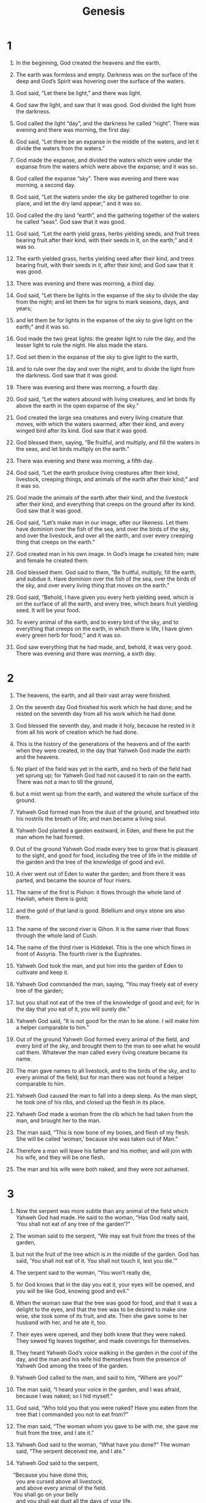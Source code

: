 #+TITLE: Genesis
* 1  

1. In the beginning, God created the heavens and the earth. 
2. The earth was formless and empty. Darkness was on the surface of the deep and God’s Spirit was hovering over the surface of the waters. 

3. God said, “Let there be light,” and there was light. 
4. God saw the light, and saw that it was good. God divided the light from the darkness. 
5. God called the light “day”, and the darkness he called “night”. There was evening and there was morning, the first day. 

6. God said, “Let there be an expanse in the middle of the waters, and let it divide the waters from the waters.” 
7. God made the expanse, and divided the waters which were under the expanse from the waters which were above the expanse; and it was so. 
8. God called the expanse “sky”. There was evening and there was morning, a second day. 

9. God said, “Let the waters under the sky be gathered together to one place, and let the dry land appear;” and it was so. 
10. God called the dry land “earth”, and the gathering together of the waters he called “seas”. God saw that it was good. 
11. God said, “Let the earth yield grass, herbs yielding seeds, and fruit trees bearing fruit after their kind, with their seeds in it, on the earth;” and it was so. 
12. The earth yielded grass, herbs yielding seed after their kind, and trees bearing fruit, with their seeds in it, after their kind; and God saw that it was good. 
13. There was evening and there was morning, a third day. 

14. God said, “Let there be lights in the expanse of the sky to divide the day from the night; and let them be for signs to mark seasons, days, and years; 
15. and let them be for lights in the expanse of the sky to give light on the earth;” and it was so. 
16. God made the two great lights: the greater light to rule the day, and the lesser light to rule the night. He also made the stars. 
17. God set them in the expanse of the sky to give light to the earth, 
18. and to rule over the day and over the night, and to divide the light from the darkness. God saw that it was good. 
19. There was evening and there was morning, a fourth day. 

20. God said, “Let the waters abound with living creatures, and let birds fly above the earth in the open expanse of the sky.” 
21. God created the large sea creatures and every living creature that moves, with which the waters swarmed, after their kind, and every winged bird after its kind. God saw that it was good. 
22. God blessed them, saying, “Be fruitful, and multiply, and fill the waters in the seas, and let birds multiply on the earth.” 
23. There was evening and there was morning, a fifth day. 

24. God said, “Let the earth produce living creatures after their kind, livestock, creeping things, and animals of the earth after their kind;” and it was so. 
25. God made the animals of the earth after their kind, and the livestock after their kind, and everything that creeps on the ground after its kind. God saw that it was good. 

26. God said, “Let’s make man in our image, after our likeness. Let them have dominion over the fish of the sea, and over the birds of the sky, and over the livestock, and over all the earth, and over every creeping thing that creeps on the earth.” 
27. God created man in his own image. In God’s image he created him; male and female he created them. 
28. God blessed them. God said to them, “Be fruitful, multiply, fill the earth, and subdue it. Have dominion over the fish of the sea, over the birds of the sky, and over every living thing that moves on the earth.” 
29. God said, “Behold, I have given you every herb yielding seed, which is on the surface of all the earth, and every tree, which bears fruit yielding seed. It will be your food. 
30. To every animal of the earth, and to every bird of the sky, and to everything that creeps on the earth, in which there is life, I have given every green herb for food;” and it was so. 

31. God saw everything that he had made, and, behold, it was very good. There was evening and there was morning, a sixth day. 
* 2  

1. The heavens, the earth, and all their vast array were finished. 
2. On the seventh day God finished his work which he had done; and he rested on the seventh day from all his work which he had done. 
3. God blessed the seventh day, and made it holy, because he rested in it from all his work of creation which he had done. 

4. This is the history of the generations of the heavens and of the earth when they were created, in the day that Yahweh God made the earth and the heavens. 
5. No plant of the field was yet in the earth, and no herb of the field had yet sprung up; for Yahweh God had not caused it to rain on the earth. There was not a man to till the ground, 
6. but a mist went up from the earth, and watered the whole surface of the ground. 
7. Yahweh God formed man from the dust of the ground, and breathed into his nostrils the breath of life; and man became a living soul. 
8. Yahweh God planted a garden eastward, in Eden, and there he put the man whom he had formed. 
9. Out of the ground Yahweh God made every tree to grow that is pleasant to the sight, and good for food, including the tree of life in the middle of the garden and the tree of the knowledge of good and evil. 
10. A river went out of Eden to water the garden; and from there it was parted, and became the source of four rivers. 
11. The name of the first is Pishon: it flows through the whole land of Havilah, where there is gold; 
12. and the gold of that land is good. Bdellium and onyx stone are also there. 
13. The name of the second river is Gihon. It is the same river that flows through the whole land of Cush. 
14. The name of the third river is Hiddekel. This is the one which flows in front of Assyria. The fourth river is the Euphrates. 
15. Yahweh God took the man, and put him into the garden of Eden to cultivate and keep it. 
16. Yahweh God commanded the man, saying, “You may freely eat of every tree of the garden; 
17. but you shall not eat of the tree of the knowledge of good and evil; for in the day that you eat of it, you will surely die.” 

18. Yahweh God said, “It is not good for the man to be alone. I will make him a helper comparable to him.” 
19. Out of the ground Yahweh God formed every animal of the field, and every bird of the sky, and brought them to the man to see what he would call them. Whatever the man called every living creature became its name. 
20. The man gave names to all livestock, and to the birds of the sky, and to every animal of the field; but for man there was not found a helper comparable to him. 
21. Yahweh God caused the man to fall into a deep sleep. As the man slept, he took one of his ribs, and closed up the flesh in its place. 
22. Yahweh God made a woman from the rib which he had taken from the man, and brought her to the man. 
23. The man said, “This is now bone of my bones, and flesh of my flesh. She will be called ‘woman,’ because she was taken out of Man.” 
24. Therefore a man will leave his father and his mother, and will join with his wife, and they will be one flesh. 
25. The man and his wife were both naked, and they were not ashamed. 
* 3  

1. Now the serpent was more subtle than any animal of the field which Yahweh God had made. He said to the woman, “Has God really said, ‘You shall not eat of any tree of the garden’?” 

2. The woman said to the serpent, “We may eat fruit from the trees of the garden, 
3. but not the fruit of the tree which is in the middle of the garden. God has said, ‘You shall not eat of it. You shall not touch it, lest you die.’” 

4. The serpent said to the woman, “You won’t really die, 
5. for God knows that in the day you eat it, your eyes will be opened, and you will be like God, knowing good and evil.” 

6. When the woman saw that the tree was good for food, and that it was a delight to the eyes, and that the tree was to be desired to make one wise, she took some of its fruit, and ate. Then she gave some to her husband with her, and he ate it, too. 
7. Their eyes were opened, and they both knew that they were naked. They sewed fig leaves together, and made coverings for themselves. 
8. They heard Yahweh God’s voice walking in the garden in the cool of the day, and the man and his wife hid themselves from the presence of Yahweh God among the trees of the garden. 

9. Yahweh God called to the man, and said to him, “Where are you?” 

10. The man said, “I heard your voice in the garden, and I was afraid, because I was naked; so I hid myself.” 

11. God said, “Who told you that you were naked? Have you eaten from the tree that I commanded you not to eat from?” 

12. The man said, “The woman whom you gave to be with me, she gave me fruit from the tree, and I ate it.” 

13. Yahweh God said to the woman, “What have you done?” 
 The woman said, “The serpent deceived me, and I ate.” 

14. Yahweh God said to the serpent, 
#+BEGIN_VERSE
    “Because you have done this, 
      you are cursed above all livestock, 
      and above every animal of the field. 
    You shall go on your belly 
      and you shall eat dust all the days of your life. 
15. I will put hostility between you and the woman, 
      and between your offspring and her offspring. 
    He will bruise your head, 
      and you will bruise his heel.” 
#+END_VERSE

16. To the woman he said, 
#+BEGIN_VERSE
    “I will greatly multiply your pain in childbirth. 
      You will bear children in pain. 
    Your desire will be for your husband, 
      and he will rule over you.” 
#+END_VERSE

17. To Adam he said, 
#+BEGIN_VERSE
    “Because you have listened to your wife’s voice, 
      and have eaten from the tree, 
      about which I commanded you, saying, ‘You shall not eat of it,’ 
      the ground is cursed for your sake. 
    You will eat from it with much labor all the days of your life. 
18. It will yield thorns and thistles to you; 
      and you will eat the herb of the field. 
19. You will eat bread by the sweat of your face until you return to the ground, 
      for you were taken out of it. 
    For you are dust, 
      and you shall return to dust.” 
#+END_VERSE

20. The man called his wife Eve because she would be the mother of all the living. 
21. Yahweh God made garments of animal skins for Adam and for his wife, and clothed them. 

22. Yahweh God said, “Behold, the man has become like one of us, knowing good and evil. Now, lest he reach out his hand, and also take of the tree of life, and eat, and live forever—” 
23. Therefore Yahweh God sent him out from the garden of Eden, to till the ground from which he was taken. 
24. So he drove out the man; and he placed cherubim at the east of the garden of Eden, and a flaming sword which turned every way, to guard the way to the tree of life. 
* 4  

1. The man knew Eve his wife. She conceived, and gave birth to Cain, and said, “I have gotten a man with Yahweh’s help.” 
2. Again she gave birth, to Cain’s brother Abel. Abel was a keeper of sheep, but Cain was a tiller of the ground. 
3. As time passed, Cain brought an offering to Yahweh from the fruit of the ground. 
4. Abel also brought some of the firstborn of his flock and of its fat. Yahweh respected Abel and his offering, 
5. but he didn’t respect Cain and his offering. Cain was very angry, and the expression on his face fell. 
6. Yahweh said to Cain, “Why are you angry? Why has the expression of your face fallen? 
7. If you do well, won’t it be lifted up? If you don’t do well, sin crouches at the door. Its desire is for you, but you are to rule over it.” 
8. Cain said to Abel, his brother, “Let’s go into the field.” While they were in the field, Cain rose up against Abel, his brother, and killed him. 

9. Yahweh said to Cain, “Where is Abel, your brother?” 
 He said, “I don’t know. Am I my brother’s keeper?” 

10. Yahweh said, “What have you done? The voice of your brother’s blood cries to me from the ground. 
11. Now you are cursed because of the ground, which has opened its mouth to receive your brother’s blood from your hand. 
12. From now on, when you till the ground, it won’t yield its strength to you. You will be a fugitive and a wanderer in the earth.” 

13. Cain said to Yahweh, “My punishment is greater than I can bear. 
14. Behold, you have driven me out today from the surface of the ground. I will be hidden from your face, and I will be a fugitive and a wanderer in the earth. Whoever finds me will kill me.” 

15. Yahweh said to him, “Therefore whoever slays Cain, vengeance will be taken on him sevenfold.” Yahweh appointed a sign for Cain, so that anyone finding him would not strike him. 

16. Cain left Yahweh’s presence, and lived in the land of Nod, east of Eden. 
17. Cain knew his wife. She conceived, and gave birth to Enoch. He built a city, and named the city after the name of his son, Enoch. 
18. Irad was born to Enoch. Irad became the father of Mehujael. Mehujael became the father of Methushael. Methushael became the father of Lamech. 
19. Lamech took two wives: the name of the first one was Adah, and the name of the second one was Zillah. 
20. Adah gave birth to Jabal, who was the father of those who dwell in tents and have livestock. 
21. His brother’s name was Jubal, who was the father of all who handle the harp and pipe. 
22. Zillah also gave birth to Tubal Cain, the forger of every cutting instrument of bronze and iron. Tubal Cain’s sister was Naamah. 
23. Lamech said to his wives, 
#+BEGIN_VERSE
    “Adah and Zillah, hear my voice. 
      You wives of Lamech, listen to my speech, 
    for I have slain a man for wounding me, 
      a young man for bruising me. 
24. If Cain will be avenged seven times, 
      truly Lamech seventy-seven times.” 
#+END_VERSE

25. Adam knew his wife again. She gave birth to a son, and named him Seth, saying, “for God has given me another child instead of Abel, for Cain killed him.” 
26. A son was also born to Seth, and he named him Enosh. At that time men began to call on Yahweh’s name. 
* 5  

1. This is the book of the generations of Adam. In the day that God created man, he made him in God’s likeness. 
2. He created them male and female, and blessed them. On the day they were created, he named them Adam. 
3. Adam lived one hundred thirty years, and became the father of a son in his own likeness, after his image, and named him Seth. 
4. The days of Adam after he became the father of Seth were eight hundred years, and he became the father of other sons and daughters. 
5. All the days that Adam lived were nine hundred thirty years, then he died. 

6. Seth lived one hundred five years, then became the father of Enosh. 
7. Seth lived after he became the father of Enosh eight hundred seven years, and became the father of other sons and daughters. 
8. All of the days of Seth were nine hundred twelve years, then he died. 

9. Enosh lived ninety years, and became the father of Kenan. 
10. Enosh lived after he became the father of Kenan eight hundred fifteen years, and became the father of other sons and daughters. 
11. All of the days of Enosh were nine hundred five years, then he died. 

12. Kenan lived seventy years, then became the father of Mahalalel. 
13. Kenan lived after he became the father of Mahalalel eight hundred forty years, and became the father of other sons and daughters 
14. and all of the days of Kenan were nine hundred ten years, then he died. 

15. Mahalalel lived sixty-five years, then became the father of Jared. 
16. Mahalalel lived after he became the father of Jared eight hundred thirty years, and became the father of other sons and daughters. 
17. All of the days of Mahalalel were eight hundred ninety-five years, then he died. 

18. Jared lived one hundred sixty-two years, then became the father of Enoch. 
19. Jared lived after he became the father of Enoch eight hundred years, and became the father of other sons and daughters. 
20. All of the days of Jared were nine hundred sixty-two years, then he died. 

21. Enoch lived sixty-five years, then became the father of Methuselah. 
22. After Methuselah’s birth, Enoch walked with God for three hundred years, and became the father of more sons and daughters. 
23. All the days of Enoch were three hundred sixty-five years. 
24. Enoch walked with God, and he was not found, for God took him. 

25. Methuselah lived one hundred eighty-seven years, then became the father of Lamech. 
26. Methuselah lived after he became the father of Lamech seven hundred eighty-two years, and became the father of other sons and daughters. 
27. All the days of Methuselah were nine hundred sixty-nine years, then he died. 

28. Lamech lived one hundred eighty-two years, then became the father of a son. 
29. He named him Noah, saying, “This one will comfort us in our work and in the toil of our hands, caused by the ground which Yahweh has cursed.” 
30. Lamech lived after he became the father of Noah five hundred ninety-five years, and became the father of other sons and daughters. 
31. All the days of Lamech were seven hundred seventy-seven years, then he died. 

32. Noah was five hundred years old, then Noah became the father of Shem, Ham, and Japheth. 
* 6  

1. When men began to multiply on the surface of the ground, and daughters were born to them, 
2. God’s sons saw that men’s daughters were beautiful, and they took any that they wanted for themselves as wives. 
3. Yahweh said, “My Spirit will not strive with man forever, because he also is flesh; so his days will be one hundred twenty years.” 
4. The Nephilim were in the earth in those days, and also after that, when God’s sons came in to men’s daughters and had children with them. Those were the mighty men who were of old, men of renown. 

5. Yahweh saw that the wickedness of man was great in the earth, and that every imagination of the thoughts of man’s heart was continually only evil. 
6. Yahweh was sorry that he had made man on the earth, and it grieved him in his heart. 
7. Yahweh said, “I will destroy man whom I have created from the surface of the ground—man, along with animals, creeping things, and birds of the sky—for I am sorry that I have made them.” 
8. But Noah found favor in Yahweh’s eyes. 

9. This is the history of the generations of Noah: Noah was a righteous man, blameless among the people of his time. Noah walked with God. 
10. Noah became the father of three sons: Shem, Ham, and Japheth. 
11. The earth was corrupt before God, and the earth was filled with violence. 
12. God saw the earth, and saw that it was corrupt, for all flesh had corrupted their way on the earth. 

13. God said to Noah, “I will bring an end to all flesh, for the earth is filled with violence through them. Behold, I will destroy them and the earth. 
14. Make a ship of gopher wood. You shall make rooms in the ship, and shall seal it inside and outside with pitch. 
15. This is how you shall make it. The length of the ship shall be three hundred cubits, its width fifty cubits, and its height thirty cubits. 
16. You shall make a roof in the ship, and you shall finish it to a cubit upward. You shall set the door of the ship in its side. You shall make it with lower, second, and third levels. 
17. I, even I, will bring the flood of waters on this earth, to destroy all flesh having the breath of life from under the sky. Everything that is in the earth will die. 
18. But I will establish my covenant with you. You shall come into the ship, you, your sons, your wife, and your sons’ wives with you. 
19. Of every living thing of all flesh, you shall bring two of every sort into the ship, to keep them alive with you. They shall be male and female. 
20. Of the birds after their kind, of the livestock after their kind, of every creeping thing of the ground after its kind, two of every sort will come to you, to keep them alive. 
21. Take with you some of all food that is eaten, and gather it to yourself; and it will be for food for you, and for them.” 
22. Thus Noah did. He did all that God commanded him. 
* 7  

1. Yahweh said to Noah, “Come with all of your household into the ship, for I have seen your righteousness before me in this generation. 
2. You shall take seven pairs of every clean animal with you, the male and his female. Of the animals that are not clean, take two, the male and his female. 
3. Also of the birds of the sky, seven and seven, male and female, to keep seed alive on the surface of all the earth. 
4. In seven days, I will cause it to rain on the earth for forty days and forty nights. I will destroy every living thing that I have made from the surface of the ground.” 

5. Noah did everything that Yahweh commanded him. 

6. Noah was six hundred years old when the flood of waters came on the earth. 
7. Noah went into the ship with his sons, his wife, and his sons’ wives, because of the floodwaters. 
8. Clean animals, unclean animals, birds, and everything that creeps on the ground 
9. went by pairs to Noah into the ship, male and female, as God commanded Noah. 
10. After the seven days, the floodwaters came on the earth. 
11. In the six hundredth year of Noah’s life, in the second month, on the seventeenth day of the month, on that day all the fountains of the great deep burst open, and the sky’s windows opened. 
12. It rained on the earth forty days and forty nights. 

13. In the same day Noah, and Shem, Ham, and Japheth—the sons of Noah—and Noah’s wife and the three wives of his sons with them, entered into the ship— 
14. they, and every animal after its kind, all the livestock after their kind, every creeping thing that creeps on the earth after its kind, and every bird after its kind, every bird of every sort. 
15. Pairs from all flesh with the breath of life in them went into the ship to Noah. 
16. Those who went in, went in male and female of all flesh, as God commanded him; then Yahweh shut him in. 
17. The flood was forty days on the earth. The waters increased, and lifted up the ship, and it was lifted up above the earth. 
18. The waters rose, and increased greatly on the earth; and the ship floated on the surface of the waters. 
19. The waters rose very high on the earth. All the high mountains that were under the whole sky were covered. 
20. The waters rose fifteen cubits higher, and the mountains were covered. 
21. All flesh died that moved on the earth, including birds, livestock, animals, every creeping thing that creeps on the earth, and every man. 
22. All on the dry land, in whose nostrils was the breath of the spirit of life, died. 
23. Every living thing was destroyed that was on the surface of the ground, including man, livestock, creeping things, and birds of the sky. They were destroyed from the earth. Only Noah was left, and those who were with him in the ship. 
24. The waters flooded the earth one hundred fifty days. 
* 8  

1. God remembered Noah, all the animals, and all the livestock that were with him in the ship; and God made a wind to pass over the earth. The waters subsided. 
2. The deep’s fountains and the sky’s windows were also stopped, and the rain from the sky was restrained. 
3. The waters continually receded from the earth. After the end of one hundred fifty days the waters receded. 
4. The ship rested in the seventh month, on the seventeenth day of the month, on Ararat’s mountains. 
5. The waters receded continually until the tenth month. In the tenth month, on the first day of the month, the tops of the mountains were visible. 

6. At the end of forty days, Noah opened the window of the ship which he had made, 
7. and he sent out a raven. It went back and forth, until the waters were dried up from the earth. 
8. He himself sent out a dove to see if the waters were abated from the surface of the ground, 
9. but the dove found no place to rest her foot, and she returned into the ship to him, for the waters were on the surface of the whole earth. He put out his hand, and took her, and brought her to him into the ship. 
10. He waited yet another seven days; and again he sent the dove out of the ship. 
11. The dove came back to him at evening and, behold, in her mouth was a freshly plucked olive leaf. So Noah knew that the waters were abated from the earth. 
12. He waited yet another seven days, and sent out the dove; and she didn’t return to him any more. 

13. In the six hundred first year, in the first month, the first day of the month, the waters were dried up from the earth. Noah removed the covering of the ship, and looked. He saw that the surface of the ground was dry. 
14. In the second month, on the twenty-seventh day of the month, the earth was dry. 

15. God spoke to Noah, saying, 
16. “Go out of the ship, you, your wife, your sons, and your sons’ wives with you. 
17. Bring out with you every living thing that is with you of all flesh, including birds, livestock, and every creeping thing that creeps on the earth, that they may breed abundantly in the earth, and be fruitful, and multiply on the earth.” 

18. Noah went out, with his sons, his wife, and his sons’ wives with him. 
19. Every animal, every creeping thing, and every bird, whatever moves on the earth, after their families, went out of the ship. 

20. Noah built an altar to Yahweh, and took of every clean animal, and of every clean bird, and offered burnt offerings on the altar. 
21. Yahweh smelled the pleasant aroma. Yahweh said in his heart, “I will not again curse the ground any more for man’s sake because the imagination of man’s heart is evil from his youth. I will never again strike every living thing, as I have done. 
22. While the earth remains, seed time and harvest, and cold and heat, and summer and winter, and day and night will not cease.” 
* 9  

1. God blessed Noah and his sons, and said to them, “Be fruitful, multiply, and replenish the earth. 
2. The fear of you and the dread of you will be on every animal of the earth, and on every bird of the sky. Everything that moves along the ground, and all the fish of the sea, are delivered into your hand. 
3. Every moving thing that lives will be food for you. As I gave you the green herb, I have given everything to you. 
4. But flesh with its life, that is, its blood, you shall not eat. 
5. I will surely require accounting for your life’s blood. At the hand of every animal I will require it. At the hand of man, even at the hand of every man’s brother, I will require the life of man. 
6. Whoever sheds man’s blood, his blood will be shed by man, for God made man in his own image. 
7. Be fruitful and multiply. Increase abundantly in the earth, and multiply in it.” 

8. God spoke to Noah and to his sons with him, saying, 
9. “As for me, behold, I establish my covenant with you, and with your offspring after you, 
10. and with every living creature that is with you: the birds, the livestock, and every animal of the earth with you, of all that go out of the ship, even every animal of the earth. 
11. I will establish my covenant with you: All flesh will not be cut off any more by the waters of the flood. There will never again be a flood to destroy the earth.” 
12. God said, “This is the token of the covenant which I make between me and you and every living creature that is with you, for perpetual generations: 
13. I set my rainbow in the cloud, and it will be a sign of a covenant between me and the earth. 
14. When I bring a cloud over the earth, that the rainbow will be seen in the cloud, 
15. I will remember my covenant, which is between me and you and every living creature of all flesh, and the waters will no more become a flood to destroy all flesh. 
16. The rainbow will be in the cloud. I will look at it, that I may remember the everlasting covenant between God and every living creature of all flesh that is on the earth.” 
17. God said to Noah, “This is the token of the covenant which I have established between me and all flesh that is on the earth.” 

18. The sons of Noah who went out from the ship were Shem, Ham, and Japheth. Ham is the father of Canaan. 
19. These three were the sons of Noah, and from these the whole earth was populated. 

20. Noah began to be a farmer, and planted a vineyard. 
21. He drank of the wine and got drunk. He was uncovered within his tent. 
22. Ham, the father of Canaan, saw the nakedness of his father, and told his two brothers outside. 
23. Shem and Japheth took a garment, and laid it on both their shoulders, went in backwards, and covered the nakedness of their father. Their faces were backwards, and they didn’t see their father’s nakedness. 
24. Noah awoke from his wine, and knew what his youngest son had done to him. 
25. He said, 
#+BEGIN_VERSE
    “Canaan is cursed. 
      He will be a servant of servants to his brothers.” 
#+END_VERSE

26. He said, 
#+BEGIN_VERSE
    “Blessed be Yahweh, the God of Shem. 
      Let Canaan be his servant. 
27. May God enlarge Japheth. 
      Let him dwell in the tents of Shem. 
      Let Canaan be his servant.” 
#+END_VERSE

28. Noah lived three hundred fifty years after the flood. 
29. All the days of Noah were nine hundred fifty years, and then he died. 
* 10  

1. Now this is the history of the generations of the sons of Noah and of Shem, Ham, and Japheth. Sons were born to them after the flood. 

2. The sons of Japheth were: Gomer, Magog, Madai, Javan, Tubal, Meshech, and Tiras. 
3. The sons of Gomer were: Ashkenaz, Riphath, and Togarmah. 
4. The sons of Javan were: Elishah, Tarshish, Kittim, and Dodanim. 
5. Of these were the islands of the nations divided in their lands, everyone after his language, after their families, in their nations. 

6. The sons of Ham were: Cush, Mizraim, Put, and Canaan. 
7. The sons of Cush were: Seba, Havilah, Sabtah, Raamah, and Sabteca. The sons of Raamah were: Sheba and Dedan. 
8. Cush became the father of Nimrod. He began to be a mighty one in the earth. 
9. He was a mighty hunter before Yahweh. Therefore it is said, “like Nimrod, a mighty hunter before Yahweh”. 
10. The beginning of his kingdom was Babel, Erech, Accad, and Calneh, in the land of Shinar. 
11. Out of that land he went into Assyria, and built Nineveh, Rehoboth Ir, Calah, 
12. and Resen between Nineveh and the great city Calah. 
13. Mizraim became the father of Ludim, Anamim, Lehabim, Naphtuhim, 
14. Pathrusim, Casluhim (which the Philistines descended from), and Caphtorim. 

15. Canaan became the father of Sidon (his firstborn), Heth, 
16. the Jebusites, the Amorites, the Girgashites, 
17. the Hivites, the Arkites, the Sinites, 
18. the Arvadites, the Zemarites, and the Hamathites. Afterward the families of the Canaanites were spread abroad. 
19. The border of the Canaanites was from Sidon—as you go toward Gerar—to Gaza—as you go toward Sodom, Gomorrah, Admah, and Zeboiim—to Lasha. 
20. These are the sons of Ham, after their families, according to their languages, in their lands and their nations. 

21. Children were also born to Shem (the elder brother of Japheth), the father of all the children of Eber. 
22. The sons of Shem were: Elam, Asshur, Arpachshad, Lud, and Aram. 
23. The sons of Aram were: Uz, Hul, Gether, and Mash. 
24. Arpachshad became the father of Shelah. Shelah became the father of Eber. 
25. To Eber were born two sons. The name of the one was Peleg, for in his days the earth was divided. His brother’s name was Joktan. 
26. Joktan became the father of Almodad, Sheleph, Hazarmaveth, Jerah, 
27. Hadoram, Uzal, Diklah, 
28. Obal, Abimael, Sheba, 
29. Ophir, Havilah, and Jobab. All these were the sons of Joktan. 
30. Their dwelling extended from Mesha, as you go toward Sephar, the mountain of the east. 
31. These are the sons of Shem, by their families, according to their languages, lands, and nations. 

32. These are the families of the sons of Noah, by their generations, according to their nations. The nations divided from these in the earth after the flood. 
* 11  

1. The whole earth was of one language and of one speech. 
2. As they traveled east, they found a plain in the land of Shinar, and they lived there. 
3. They said to one another, “Come, let’s make bricks, and burn them thoroughly.” They had brick for stone, and they used tar for mortar. 
4. They said, “Come, let’s build ourselves a city, and a tower whose top reaches to the sky, and let’s make a name for ourselves, lest we be scattered abroad on the surface of the whole earth.” 

5. Yahweh came down to see the city and the tower, which the children of men built. 
6. Yahweh said, “Behold, they are one people, and they all have one language, and this is what they begin to do. Now nothing will be withheld from them, which they intend to do. 
7. Come, let’s go down, and there confuse their language, that they may not understand one another’s speech.” 
8. So Yahweh scattered them abroad from there on the surface of all the earth. They stopped building the city. 
9. Therefore its name was called Babel, because there Yahweh confused the language of all the earth. From there, Yahweh scattered them abroad on the surface of all the earth. 

10. This is the history of the generations of Shem: Shem was one hundred years old when he became the father of Arpachshad two years after the flood. 
11. Shem lived five hundred years after he became the father of Arpachshad, and became the father of more sons and daughters. 

12. Arpachshad lived thirty-five years and became the father of Shelah. 
13. Arpachshad lived four hundred three years after he became the father of Shelah, and became the father of more sons and daughters. 

14. Shelah lived thirty years, and became the father of Eber. 
15. Shelah lived four hundred three years after he became the father of Eber, and became the father of more sons and daughters. 

16. Eber lived thirty-four years, and became the father of Peleg. 
17. Eber lived four hundred thirty years after he became the father of Peleg, and became the father of more sons and daughters. 

18. Peleg lived thirty years, and became the father of Reu. 
19. Peleg lived two hundred nine years after he became the father of Reu, and became the father of more sons and daughters. 

20. Reu lived thirty-two years, and became the father of Serug. 
21. Reu lived two hundred seven years after he became the father of Serug, and became the father of more sons and daughters. 

22. Serug lived thirty years, and became the father of Nahor. 
23. Serug lived two hundred years after he became the father of Nahor, and became the father of more sons and daughters. 

24. Nahor lived twenty-nine years, and became the father of Terah. 
25. Nahor lived one hundred nineteen years after he became the father of Terah, and became the father of more sons and daughters. 

26. Terah lived seventy years, and became the father of Abram, Nahor, and Haran. 

27. Now this is the history of the generations of Terah. Terah became the father of Abram, Nahor, and Haran. Haran became the father of Lot. 
28. Haran died in the land of his birth, in Ur of the Chaldees, while his father Terah was still alive. 
29. Abram and Nahor married wives. The name of Abram’s wife was Sarai, and the name of Nahor’s wife was Milcah, the daughter of Haran, who was also the father of Iscah. 
30. Sarai was barren. She had no child. 
31. Terah took Abram his son, Lot the son of Haran, his son’s son, and Sarai his daughter-in-law, his son Abram’s wife. They went from Ur of the Chaldees, to go into the land of Canaan. They came to Haran and lived there. 
32. The days of Terah were two hundred five years. Terah died in Haran. 
* 12  

1. Now Yahweh said to Abram, “Leave your country, and your relatives, and your father’s house, and go to the land that I will show you. 
2. I will make of you a great nation. I will bless you and make your name great. You will be a blessing. 
3. I will bless those who bless you, and I will curse him who treats you with contempt. All the families of the earth will be blessed through you.” 

4. So Abram went, as Yahweh had told him. Lot went with him. Abram was seventy-five years old when he departed from Haran. 
5. Abram took Sarai his wife, Lot his brother’s son, all their possessions that they had gathered, and the people whom they had acquired in Haran, and they went to go into the land of Canaan. They entered into the land of Canaan. 
6. Abram passed through the land to the place of Shechem, to the oak of Moreh. At that time, Canaanites were in the land. 

7. Yahweh appeared to Abram and said, “I will give this land to your offspring.” 
 He built an altar there to Yahweh, who had appeared to him. 
8. He left from there to go to the mountain on the east of Bethel and pitched his tent, having Bethel on the west, and Ai on the east. There he built an altar to Yahweh and called on Yahweh’s name. 
9. Abram traveled, still going on toward the South. 

10. There was a famine in the land. Abram went down into Egypt to live as a foreigner there, for the famine was severe in the land. 
11. When he had come near to enter Egypt, he said to Sarai his wife, “See now, I know that you are a beautiful woman to look at. 
12. It will happen that when the Egyptians see you, they will say, ‘This is his wife.’ They will kill me, but they will save you alive. 
13. Please say that you are my sister, that it may be well with me for your sake, and that my soul may live because of you.” 

14. When Abram had come into Egypt, Egyptians saw that the woman was very beautiful. 
15. The princes of Pharaoh saw her, and praised her to Pharaoh; and the woman was taken into Pharaoh’s house. 
16. He dealt well with Abram for her sake. He had sheep, cattle, male donkeys, male servants, female servants, female donkeys, and camels. 
17. Yahweh afflicted Pharaoh and his house with great plagues because of Sarai, Abram’s wife. 
18. Pharaoh called Abram and said, “What is this that you have done to me? Why didn’t you tell me that she was your wife? 
19. Why did you say, ‘She is my sister,’ so that I took her to be my wife? Now therefore, see your wife, take her, and go your way.” 

20. Pharaoh commanded men concerning him, and they escorted him away with his wife and all that he had. 
* 13  

1. Abram went up out of Egypt—he, his wife, all that he had, and Lot with him—into the South. 
2. Abram was very rich in livestock, in silver, and in gold. 
3. He went on his journeys from the South as far as Bethel, to the place where his tent had been at the beginning, between Bethel and Ai, 
4. to the place of the altar, which he had made there at the first. There Abram called on Yahweh’s name. 
5. Lot also, who went with Abram, had flocks, herds, and tents. 
6. The land was not able to bear them, that they might live together; for their possessions were so great that they couldn’t live together. 
7. There was strife between the herdsmen of Abram’s livestock and the herdsmen of Lot’s livestock. The Canaanites and the Perizzites lived in the land at that time. 
8. Abram said to Lot, “Please, let there be no strife between you and me, and between your herdsmen and my herdsmen; for we are relatives. 
9. Isn’t the whole land before you? Please separate yourself from me. If you go to the left hand, then I will go to the right. Or if you go to the right hand, then I will go to the left.” 

10. Lot lifted up his eyes, and saw all the plain of the Jordan, that it was well-watered everywhere, before Yahweh destroyed Sodom and Gomorrah, like the garden of Yahweh, like the land of Egypt, as you go to Zoar. 
11. So Lot chose the Plain of the Jordan for himself. Lot traveled east, and they separated themselves from one other. 
12. Abram lived in the land of Canaan, and Lot lived in the cities of the plain, and moved his tent as far as Sodom. 
13. Now the men of Sodom were exceedingly wicked and sinners against Yahweh. 

14. Yahweh said to Abram, after Lot was separated from him, “Now, lift up your eyes, and look from the place where you are, northward and southward and eastward and westward, 
15. for I will give all the land which you see to you and to your offspring forever. 
16. I will make your offspring as the dust of the earth, so that if a man can count the dust of the earth, then your offspring may also be counted. 
17. Arise, walk through the land in its length and in its width; for I will give it to you.” 

18. Abram moved his tent, and came and lived by the oaks of Mamre, which are in Hebron, and built an altar there to Yahweh. 
* 14  

1. In the days of Amraphel, king of Shinar; Arioch, king of Ellasar; Chedorlaomer, king of Elam; and Tidal, king of Goiim, 
2. they made war with Bera, king of Sodom; Birsha, king of Gomorrah; Shinab, king of Admah; Shemeber, king of Zeboiim; and the king of Bela (also called Zoar). 
3. All these joined together in the valley of Siddim (also called the Salt Sea). 
4. They served Chedorlaomer for twelve years, and in the thirteenth year they rebelled. 
5. In the fourteenth year Chedorlaomer and the kings who were with him came and struck the Rephaim in Ashteroth Karnaim, the Zuzim in Ham, the Emim in Shaveh Kiriathaim, 
6. and the Horites in their Mount Seir, to El Paran, which is by the wilderness. 
7. They returned, and came to En Mishpat (also called Kadesh), and struck all the country of the Amalekites, and also the Amorites, that lived in Hazazon Tamar. 
8. The king of Sodom, and the king of Gomorrah, the king of Admah, the king of Zeboiim, and the king of Bela (also called Zoar) went out; and they set the battle in array against them in the valley of Siddim 
9. against Chedorlaomer king of Elam, Tidal king of Goiim, Amraphel king of Shinar, and Arioch king of Ellasar; four kings against the five. 
10. Now the valley of Siddim was full of tar pits; and the kings of Sodom and Gomorrah fled, and some fell there. Those who remained fled to the hills. 
11. They took all the goods of Sodom and Gomorrah, and all their food, and went their way. 
12. They took Lot, Abram’s brother’s son, who lived in Sodom, and his goods, and departed. 

13. One who had escaped came and told Abram, the Hebrew. At that time, he lived by the oaks of Mamre, the Amorite, brother of Eshcol and brother of Aner. They were allies of Abram. 
14. When Abram heard that his relative was taken captive, he led out his three hundred eighteen trained men, born in his house, and pursued as far as Dan. 
15. He divided himself against them by night, he and his servants, and struck them, and pursued them to Hobah, which is on the left hand of Damascus. 
16. He brought back all the goods, and also brought back his relative Lot and his goods, and the women also, and the other people. 

17. The king of Sodom went out to meet him after his return from the slaughter of Chedorlaomer and the kings who were with him, at the valley of Shaveh (that is, the King’s Valley). 
18. Melchizedek king of Salem brought out bread and wine. He was priest of God Most High. 
19. He blessed him, and said, “Blessed be Abram of God Most High, possessor of heaven and earth. 
20. Blessed be God Most High, who has delivered your enemies into your hand.” 
 Abram gave him a tenth of all. 

21. The king of Sodom said to Abram, “Give me the people, and take the goods for yourself.” 

22. Abram said to the king of Sodom, “I have lifted up my hand to Yahweh, God Most High, possessor of heaven and earth, 
23. that I will not take a thread nor a sandal strap nor anything that is yours, lest you should say, ‘I have made Abram rich.’ 
24. I will accept nothing from you except that which the young men have eaten, and the portion of the men who went with me: Aner, Eshcol, and Mamre. Let them take their portion.” 
* 15  

1. After these things Yahweh’s word came to Abram in a vision, saying, “Don’t be afraid, Abram. I am your shield, your exceedingly great reward.” 

2. Abram said, “Lord Yahweh, what will you give me, since I go childless, and he who will inherit my estate is Eliezer of Damascus?” 
3. Abram said, “Behold, you have given no children to me: and, behold, one born in my house is my heir.” 

4. Behold, Yahweh’s word came to him, saying, “This man will not be your heir, but he who will come out of your own body will be your heir.” 
5. Yahweh brought him outside, and said, “Look now toward the sky, and count the stars, if you are able to count them.” He said to Abram, “So your offspring will be.” 
6. He believed in Yahweh, who credited it to him for righteousness. 
7. He said to Abram, “I am Yahweh who brought you out of Ur of the Chaldees, to give you this land to inherit it.” 

8. He said, “Lord Yahweh, how will I know that I will inherit it?” 

9. He said to him, “Bring me a heifer three years old, a female goat three years old, a ram three years old, a turtledove, and a young pigeon.” 
10. He brought him all these, and divided them in the middle, and laid each half opposite the other; but he didn’t divide the birds. 
11. The birds of prey came down on the carcasses, and Abram drove them away. 

12. When the sun was going down, a deep sleep fell on Abram. Now terror and great darkness fell on him. 
13. He said to Abram, “Know for sure that your offspring will live as foreigners in a land that is not theirs, and will serve them. They will afflict them four hundred years. 
14. I will also judge that nation, whom they will serve. Afterward they will come out with great wealth; 
15. but you will go to your fathers in peace. You will be buried at a good old age. 
16. In the fourth generation they will come here again, for the iniquity of the Amorite is not yet full.” 
17. It came to pass that, when the sun went down, and it was dark, behold, a smoking furnace and a flaming torch passed between these pieces. 
18. In that day Yahweh made a covenant with Abram, saying, “I have given this land to your offspring, from the river of Egypt to the great river, the river Euphrates: 
19. the land of the Kenites, the Kenizzites, the Kadmonites, 
20. the Hittites, the Perizzites, the Rephaim, 
21. the Amorites, the Canaanites, the Girgashites, and the Jebusites.” 
* 16  

1. Now Sarai, Abram’s wife, bore him no children. She had a servant, an Egyptian, whose name was Hagar. 
2. Sarai said to Abram, “See now, Yahweh has restrained me from bearing. Please go in to my servant. It may be that I will obtain children by her.” Abram listened to the voice of Sarai. 
3. Sarai, Abram’s wife, took Hagar the Egyptian, her servant, after Abram had lived ten years in the land of Canaan, and gave her to Abram her husband to be his wife. 
4. He went in to Hagar, and she conceived. When she saw that she had conceived, her mistress was despised in her eyes. 
5. Sarai said to Abram, “This wrong is your fault. I gave my servant into your bosom, and when she saw that she had conceived, she despised me. May Yahweh judge between me and you.” 

6. But Abram said to Sarai, “Behold, your maid is in your hand. Do to her whatever is good in your eyes.” Sarai dealt harshly with her, and she fled from her face. 

7. Yahweh’s angel found her by a fountain of water in the wilderness, by the fountain on the way to Shur. 
8. He said, “Hagar, Sarai’s servant, where did you come from? Where are you going?” 
 She said, “I am fleeing from the face of my mistress Sarai.” 

9. Yahweh’s angel said to her, “Return to your mistress, and submit yourself under her hands.” 
10. Yahweh’s angel said to her, “I will greatly multiply your offspring, that they will not be counted for multitude.” 
11. Yahweh’s angel said to her, “Behold, you are with child, and will bear a son. You shall call his name Ishmael, because Yahweh has heard your affliction. 
12. He will be like a wild donkey among men. His hand will be against every man, and every man’s hand against him. He will live opposed to all of his brothers.” 

13. She called the name of Yahweh who spoke to her, “You are a God who sees,” for she said, “Have I even stayed alive after seeing him?” 
14. Therefore the well was called Beer Lahai Roi. Behold, it is between Kadesh and Bered. 

15. Hagar bore a son for Abram. Abram called the name of his son, whom Hagar bore, Ishmael. 
16. Abram was eighty-six years old when Hagar bore Ishmael to Abram. 
* 17  

1. When Abram was ninety-nine years old, Yahweh appeared to Abram and said to him, “I am God Almighty. Walk before me and be blameless. 
2. I will make my covenant between me and you, and will multiply you exceedingly.” 

3. Abram fell on his face. God talked with him, saying, 
4. “As for me, behold, my covenant is with you. You will be the father of a multitude of nations. 
5. Your name will no more be called Abram, but your name will be Abraham; for I have made you the father of a multitude of nations. 
6. I will make you exceedingly fruitful, and I will make nations of you. Kings will come out of you. 
7. I will establish my covenant between me and you and your offspring after you throughout their generations for an everlasting covenant, to be a God to you and to your offspring after you. 
8. I will give to you, and to your offspring after you, the land where you are traveling, all the land of Canaan, for an everlasting possession. I will be their God.” 

9. God said to Abraham, “As for you, you shall keep my covenant, you and your offspring after you throughout their generations. 
10. This is my covenant, which you shall keep, between me and you and your offspring after you. Every male among you shall be circumcised. 
11. You shall be circumcised in the flesh of your foreskin. It will be a token of the covenant between me and you. 
12. He who is eight days old shall be circumcised among you, every male throughout your generations, he who is born in the house, or bought with money from any foreigner who is not of your offspring. 
13. He who is born in your house, and he who is bought with your money, must be circumcised. My covenant shall be in your flesh for an everlasting covenant. 
14. The uncircumcised male who is not circumcised in the flesh of his foreskin, that soul shall be cut off from his people. He has broken my covenant.” 

15. God said to Abraham, “As for Sarai your wife, you shall not call her name Sarai, but her name shall be Sarah. 
16. I will bless her, and moreover I will give you a son by her. Yes, I will bless her, and she will be a mother of nations. Kings of peoples will come from her.” 

17. Then Abraham fell on his face, and laughed, and said in his heart, “Will a child be born to him who is one hundred years old? Will Sarah, who is ninety years old, give birth?” 
18. Abraham said to God, “Oh that Ishmael might live before you!” 

19. God said, “No, but Sarah, your wife, will bear you a son. You shall call his name Isaac. I will establish my covenant with him for an everlasting covenant for his offspring after him. 
20. As for Ishmael, I have heard you. Behold, I have blessed him, and will make him fruitful, and will multiply him exceedingly. He will become the father of twelve princes, and I will make him a great nation. 
21. But I will establish my covenant with Isaac, whom Sarah will bear to you at this set time next year.” 

22. When he finished talking with him, God went up from Abraham. 
23. Abraham took Ishmael his son, all who were born in his house, and all who were bought with his money: every male among the men of Abraham’s house, and circumcised the flesh of their foreskin in the same day, as God had said to him. 
24. Abraham was ninety-nine years old when he was circumcised in the flesh of his foreskin. 
25. Ishmael, his son, was thirteen years old when he was circumcised in the flesh of his foreskin. 
26. In the same day both Abraham and Ishmael, his son, were circumcised. 
27. All the men of his house, those born in the house, and those bought with money from a foreigner, were circumcised with him. 
* 18  

1. Yahweh appeared to him by the oaks of Mamre, as he sat in the tent door in the heat of the day. 
2. He lifted up his eyes and looked, and saw that three men stood near him. When he saw them, he ran to meet them from the tent door, and bowed himself to the earth, 
3. and said, “My lord, if now I have found favor in your sight, please don’t go away from your servant. 
4. Now let a little water be fetched, wash your feet, and rest yourselves under the tree. 
5. I will get a piece of bread so you can refresh your heart. After that you may go your way, now that you have come to your servant.” 
 They said, “Very well, do as you have said.” 

6. Abraham hurried into the tent to Sarah, and said, “Quickly prepare three seahs of fine meal, knead it, and make cakes.” 
7. Abraham ran to the herd, and fetched a tender and good calf, and gave it to the servant. He hurried to dress it. 
8. He took butter, milk, and the calf which he had dressed, and set it before them. He stood by them under the tree, and they ate. 

9. They asked him, “Where is Sarah, your wife?” 
 He said, “There, in the tent.” 

10. He said, “I will certainly return to you at about this time next year; and behold, Sarah your wife will have a son.” 
 Sarah heard in the tent door, which was behind him. 
11. Now Abraham and Sarah were old, well advanced in age. Sarah had passed the age of childbearing. 
12. Sarah laughed within herself, saying, “After I have grown old will I have pleasure, my lord being old also?” 

13. Yahweh said to Abraham, “Why did Sarah laugh, saying, ‘Will I really bear a child when I am old?’ 
14. Is anything too hard for Yahweh? At the set time I will return to you, when the season comes around, and Sarah will have a son.” 

15. Then Sarah denied it, saying, “I didn’t laugh,” for she was afraid. 
 He said, “No, but you did laugh.” 

16. The men rose up from there, and looked toward Sodom. Abraham went with them to see them on their way. 
17. Yahweh said, “Will I hide from Abraham what I do, 
18. since Abraham will surely become a great and mighty nation, and all the nations of the earth will be blessed in him? 
19. For I have known him, to the end that he may command his children and his household after him, that they may keep the way of Yahweh, to do righteousness and justice; to the end that Yahweh may bring on Abraham that which he has spoken of him.” 
20. Yahweh said, “Because the cry of Sodom and Gomorrah is great, and because their sin is very grievous, 
21. I will go down now, and see whether their deeds are as bad as the reports which have come to me. If not, I will know.” 

22. The men turned from there, and went toward Sodom, but Abraham stood yet before Yahweh. 
23. Abraham came near, and said, “Will you consume the righteous with the wicked? 
24. What if there are fifty righteous within the city? Will you consume and not spare the place for the fifty righteous who are in it? 
25. May it be far from you to do things like that, to kill the righteous with the wicked, so that the righteous should be like the wicked. May that be far from you. Shouldn’t the Judge of all the earth do right?” 

26. Yahweh said, “If I find in Sodom fifty righteous within the city, then I will spare the whole place for their sake.” 
27. Abraham answered, “See now, I have taken it on myself to speak to the Lord, although I am dust and ashes. 
28. What if there will lack five of the fifty righteous? Will you destroy all the city for lack of five?” 
 He said, “I will not destroy it if I find forty-five there.” 

29. He spoke to him yet again, and said, “What if there are forty found there?” 
 He said, “I will not do it for the forty’s sake.” 

30. He said, “Oh don’t let the Lord be angry, and I will speak. What if there are thirty found there?” 
 He said, “I will not do it if I find thirty there.” 

31. He said, “See now, I have taken it on myself to speak to the Lord. What if there are twenty found there?” 
 He said, “I will not destroy it for the twenty’s sake.” 

32. He said, “Oh don’t let the Lord be angry, and I will speak just once more. What if ten are found there?” 
 He said, “I will not destroy it for the ten’s sake.” 

33. Yahweh went his way as soon as he had finished communing with Abraham, and Abraham returned to his place. 
* 19  

1. The two angels came to Sodom at evening. Lot sat in the gate of Sodom. Lot saw them, and rose up to meet them. He bowed himself with his face to the earth, 
2. and he said, “See now, my lords, please come into your servant’s house, stay all night, wash your feet, and you can rise up early, and go on your way.” 
 They said, “No, but we will stay in the street all night.” 

3. He urged them greatly, and they came in with him, and entered into his house. He made them a feast, and baked unleavened bread, and they ate. 
4. But before they lay down, the men of the city, the men of Sodom, surrounded the house, both young and old, all the people from every quarter. 
5. They called to Lot, and said to him, “Where are the men who came in to you this night? Bring them out to us, that we may have sex with them.” 

6. Lot went out to them through the door, and shut the door after himself. 
7. He said, “Please, my brothers, don’t act so wickedly. 
8. See now, I have two virgin daughters. Please let me bring them out to you, and you may do to them what seems good to you. Only don’t do anything to these men, because they have come under the shadow of my roof.” 

9. They said, “Stand back!” Then they said, “This one fellow came in to live as a foreigner, and he appoints himself a judge. Now we will deal worse with you than with them!” They pressed hard on the man Lot, and came near to break the door. 
10. But the men reached out their hand, and brought Lot into the house to them, and shut the door. 
11. They struck the men who were at the door of the house with blindness, both small and great, so that they wearied themselves to find the door. 

12. The men said to Lot, “Do you have anybody else here? Sons-in-law, your sons, your daughters, and whomever you have in the city, bring them out of the place: 
13. for we will destroy this place, because the outcry against them has grown so great before Yahweh that Yahweh has sent us to destroy it.” 

14. Lot went out, and spoke to his sons-in-law, who were pledged to marry his daughters, and said, “Get up! Get out of this place, for Yahweh will destroy the city!” 
 But he seemed to his sons-in-law to be joking. 
15. When the morning came, then the angels hurried Lot, saying, “Get up! Take your wife and your two daughters who are here, lest you be consumed in the iniquity of the city.” 
16. But he lingered; and the men grabbed his hand, his wife’s hand, and his two daughters’ hands, Yahweh being merciful to him; and they took him out, and set him outside of the city. 
17. It came to pass, when they had taken them out, that he said, “Escape for your life! Don’t look behind you, and don’t stay anywhere in the plain. Escape to the mountains, lest you be consumed!” 

18. Lot said to them, “Oh, not so, my lord. 
19. See now, your servant has found favor in your sight, and you have magnified your loving kindness, which you have shown to me in saving my life. I can’t escape to the mountain, lest evil overtake me, and I die. 
20. See now, this city is near to flee to, and it is a little one. Oh let me escape there (isn’t it a little one?), and my soul will live.” 

21. He said to him, “Behold, I have granted your request concerning this thing also, that I will not overthrow the city of which you have spoken. 
22. Hurry, escape there, for I can’t do anything until you get there.” Therefore the name of the city was called Zoar. 

23. The sun had risen on the earth when Lot came to Zoar. 
24. Then Yahweh rained on Sodom and on Gomorrah sulfur and fire from Yahweh out of the sky. 
25. He overthrew those cities, all the plain, all the inhabitants of the cities, and that which grew on the ground. 
26. But Lot’s wife looked back from behind him, and she became a pillar of salt. 

27. Abraham went up early in the morning to the place where he had stood before Yahweh. 
28. He looked toward Sodom and Gomorrah, and toward all the land of the plain, and saw that the smoke of the land went up as the smoke of a furnace. 

29. When God destroyed the cities of the plain, God remembered Abraham, and sent Lot out of the middle of the overthrow, when he overthrew the cities in which Lot lived. 

30. Lot went up out of Zoar, and lived in the mountain, and his two daughters with him; for he was afraid to live in Zoar. He lived in a cave with his two daughters. 
31. The firstborn said to the younger, “Our father is old, and there is not a man in the earth to come in to us in the way of all the earth. 
32. Come, let’s make our father drink wine, and we will lie with him, that we may preserve our father’s family line.” 
33. They made their father drink wine that night: and the firstborn went in, and lay with her father. He didn’t know when she lay down, nor when she arose. 
34. It came to pass on the next day, that the firstborn said to the younger, “Behold, I lay last night with my father. Let’s make him drink wine again tonight. You go in, and lie with him, that we may preserve our father’s family line.” 
35. They made their father drink wine that night also. The younger went and lay with him. He didn’t know when she lay down, nor when she got up. 
36. Thus both of Lot’s daughters were with child by their father. 
37. The firstborn bore a son, and named him Moab. He is the father of the Moabites to this day. 
38. The younger also bore a son, and called his name Ben Ammi. He is the father of the children of Ammon to this day. 
* 20  

1. Abraham traveled from there toward the land of the South, and lived between Kadesh and Shur. He lived as a foreigner in Gerar. 
2. Abraham said about Sarah his wife, “She is my sister.” Abimelech king of Gerar sent, and took Sarah. 
3. But God came to Abimelech in a dream of the night, and said to him, “Behold, you are a dead man, because of the woman whom you have taken; for she is a man’s wife.” 

4. Now Abimelech had not come near her. He said, “Lord, will you kill even a righteous nation? 
5. Didn’t he tell me, ‘She is my sister’? She, even she herself, said, ‘He is my brother.’ I have done this in the integrity of my heart and the innocence of my hands.” 

6. God said to him in the dream, “Yes, I know that in the integrity of your heart you have done this, and I also withheld you from sinning against me. Therefore I didn’t allow you to touch her. 
7. Now therefore, restore the man’s wife. For he is a prophet, and he will pray for you, and you will live. If you don’t restore her, know for sure that you will die, you, and all who are yours.” 

8. Abimelech rose early in the morning, and called all his servants, and told all these things in their ear. The men were very scared. 
9. Then Abimelech called Abraham, and said to him, “What have you done to us? How have I sinned against you, that you have brought on me and on my kingdom a great sin? You have done deeds to me that ought not to be done!” 
10. Abimelech said to Abraham, “What did you see, that you have done this thing?” 

11. Abraham said, “Because I thought, ‘Surely the fear of God is not in this place. They will kill me for my wife’s sake.’ 
12. Besides, she is indeed my sister, the daughter of my father, but not the daughter of my mother; and she became my wife. 
13. When God caused me to wander from my father’s house, I said to her, ‘This is your kindness which you shall show to me. Everywhere that we go, say of me, “He is my brother.”’” 

14. Abimelech took sheep and cattle, male servants and female servants, and gave them to Abraham, and restored Sarah, his wife, to him. 
15. Abimelech said, “Behold, my land is before you. Dwell where it pleases you.” 
16. To Sarah he said, “Behold, I have given your brother a thousand pieces of silver. Behold, it is for you a covering of the eyes to all that are with you. In front of all you are vindicated.” 

17. Abraham prayed to God. So God healed Abimelech, his wife, and his female servants, and they bore children. 
18. For Yahweh had closed up tight all the wombs of the house of Abimelech, because of Sarah, Abraham’s wife. 
* 21  

1. Yahweh visited Sarah as he had said, and Yahweh did to Sarah as he had spoken. 
2. Sarah conceived, and bore Abraham a son in his old age, at the set time of which God had spoken to him. 
3. Abraham called his son who was born to him, whom Sarah bore to him, Isaac. 
4. Abraham circumcised his son, Isaac, when he was eight days old, as God had commanded him. 
5. Abraham was one hundred years old when his son, Isaac, was born to him. 
6. Sarah said, “God has made me laugh. Everyone who hears will laugh with me.” 
7. She said, “Who would have said to Abraham that Sarah would nurse children? For I have borne him a son in his old age.” 

8. The child grew and was weaned. Abraham made a great feast on the day that Isaac was weaned. 
9. Sarah saw the son of Hagar the Egyptian, whom she had borne to Abraham, mocking. 
10. Therefore she said to Abraham, “Cast out this servant and her son! For the son of this servant will not be heir with my son, Isaac.” 

11. The thing was very grievous in Abraham’s sight on account of his son. 
12. God said to Abraham, “Don’t let it be grievous in your sight because of the boy, and because of your servant. In all that Sarah says to you, listen to her voice. For your offspring will be named through Isaac. 
13. I will also make a nation of the son of the servant, because he is your child.” 
14. Abraham rose up early in the morning, and took bread and a container of water, and gave it to Hagar, putting it on her shoulder; and gave her the child, and sent her away. She departed, and wandered in the wilderness of Beersheba. 
15. The water in the container was spent, and she put the child under one of the shrubs. 
16. She went and sat down opposite him, a good way off, about a bow shot away. For she said, “Don’t let me see the death of the child.” She sat opposite him, and lifted up her voice, and wept. 
17. God heard the voice of the boy. 
 The angel of God called to Hagar out of the sky, and said to her, “What troubles you, Hagar? Don’t be afraid. For God has heard the voice of the boy where he is. 
18. Get up, lift up the boy, and hold him with your hand. For I will make him a great nation.” 

19. God opened her eyes, and she saw a well of water. She went, filled the container with water, and gave the boy a drink. 

20. God was with the boy, and he grew. He lived in the wilderness, and as he grew up, he became an archer. 
21. He lived in the wilderness of Paran. His mother got a wife for him out of the land of Egypt. 

22. At that time, Abimelech and Phicol the captain of his army spoke to Abraham, saying, “God is with you in all that you do. 
23. Now, therefore, swear to me here by God that you will not deal falsely with me, nor with my son, nor with my son’s son. But according to the kindness that I have done to you, you shall do to me, and to the land in which you have lived as a foreigner.” 

24. Abraham said, “I will swear.” 
25. Abraham complained to Abimelech because of a water well, which Abimelech’s servants had violently taken away. 
26. Abimelech said, “I don’t know who has done this thing. You didn’t tell me, and I didn’t hear of it until today.” 

27. Abraham took sheep and cattle, and gave them to Abimelech. Those two made a covenant. 
28. Abraham set seven ewe lambs of the flock by themselves. 
29. Abimelech said to Abraham, “What do these seven ewe lambs, which you have set by themselves, mean?” 

30. He said, “You shall take these seven ewe lambs from my hand, that it may be a witness to me, that I have dug this well.” 
31. Therefore he called that place Beersheba, because they both swore an oath there. 
32. So they made a covenant at Beersheba. Abimelech rose up with Phicol, the captain of his army, and they returned into the land of the Philistines. 
33. Abraham planted a tamarisk tree in Beersheba, and there he called on the name of Yahweh, the Everlasting God. 
34. Abraham lived as a foreigner in the land of the Philistines many days. 
* 22  

1. After these things, God tested Abraham, and said to him, “Abraham!” 
 He said, “Here I am.” 

2. He said, “Now take your son, your only son, Isaac, whom you love, and go into the land of Moriah. Offer him there as a burnt offering on one of the mountains which I will tell you of.” 

3. Abraham rose early in the morning, and saddled his donkey; and took two of his young men with him, and Isaac his son. He split the wood for the burnt offering, and rose up, and went to the place of which God had told him. 
4. On the third day Abraham lifted up his eyes, and saw the place far off. 
5. Abraham said to his young men, “Stay here with the donkey. The boy and I will go over there. We will worship, and come back to you.” 
6. Abraham took the wood of the burnt offering and laid it on Isaac his son. He took in his hand the fire and the knife. They both went together. 
7. Isaac spoke to Abraham his father, and said, “My father?” 
 He said, “Here I am, my son.” 
 He said, “Here is the fire and the wood, but where is the lamb for a burnt offering?” 

8. Abraham said, “God will provide himself the lamb for a burnt offering, my son.” So they both went together. 
9. They came to the place which God had told him of. Abraham built the altar there, and laid the wood in order, bound Isaac his son, and laid him on the altar, on the wood. 
10. Abraham stretched out his hand, and took the knife to kill his son. 

11. Yahweh’s angel called to him out of the sky, and said, “Abraham, Abraham!” 
 He said, “Here I am.” 

12. He said, “Don’t lay your hand on the boy or do anything to him. For now I know that you fear God, since you have not withheld your son, your only son, from me.” 

13. Abraham lifted up his eyes, and looked, and saw that behind him was a ram caught in the thicket by his horns. Abraham went and took the ram, and offered him up for a burnt offering instead of his son. 
14. Abraham called the name of that place “Yahweh Will Provide”. As it is said to this day, “On Yahweh’s mountain, it will be provided.” 

15. Yahweh’s angel called to Abraham a second time out of the sky, 
16. and said, “‘I have sworn by myself,’ says Yahweh, ‘because you have done this thing, and have not withheld your son, your only son, 
17. that I will bless you greatly, and I will multiply your offspring greatly like the stars of the heavens, and like the sand which is on the seashore. Your offspring will possess the gate of his enemies. 
18. All the nations of the earth will be blessed by your offspring, because you have obeyed my voice.’” 

19. So Abraham returned to his young men, and they rose up and went together to Beersheba. Abraham lived at Beersheba. 

20. After these things, Abraham was told, “Behold, Milcah, she also has borne children to your brother Nahor: 
21. Uz his firstborn, Buz his brother, Kemuel the father of Aram, 
22. Chesed, Hazo, Pildash, Jidlaph, and Bethuel.” 
23. Bethuel became the father of Rebekah. These eight Milcah bore to Nahor, Abraham’s brother. 
24. His concubine, whose name was Reumah, also bore Tebah, Gaham, Tahash, and Maacah. 
* 23  

1. Sarah lived one hundred twenty-seven years. This was the length of Sarah’s life. 
2. Sarah died in Kiriath Arba (also called Hebron), in the land of Canaan. Abraham came to mourn for Sarah, and to weep for her. 
3. Abraham rose up from before his dead and spoke to the children of Heth, saying, 
4. “I am a stranger and a foreigner living with you. Give me a possession of a burying-place with you, that I may bury my dead out of my sight.” 

5. The children of Heth answered Abraham, saying to him, 
6. “Hear us, my lord. You are a prince of God among us. Bury your dead in the best of our tombs. None of us will withhold from you his tomb. Bury your dead.” 

7. Abraham rose up, and bowed himself to the people of the land, to the children of Heth. 
8. He talked with them, saying, “If you agree that I should bury my dead out of my sight, hear me, and entreat for me to Ephron the son of Zohar, 
9. that he may sell me the cave of Machpelah, which he has, which is in the end of his field. For the full price let him sell it to me among you as a possession for a burial place.” 

10. Now Ephron was sitting in the middle of the children of Heth. Ephron the Hittite answered Abraham in the hearing of the children of Heth, even of all who went in at the gate of his city, saying, 
11. “No, my lord, hear me. I give you the field, and I give you the cave that is in it. In the presence of the children of my people I give it to you. Bury your dead.” 

12. Abraham bowed himself down before the people of the land. 
13. He spoke to Ephron in the audience of the people of the land, saying, “But if you will, please hear me. I will give the price of the field. Take it from me, and I will bury my dead there.” 

14. Ephron answered Abraham, saying to him, 
15. “My lord, listen to me. What is a piece of land worth four hundred shekels of silver between me and you? Therefore bury your dead.” 

16. Abraham listened to Ephron. Abraham weighed to Ephron the silver which he had named in the hearing of the children of Heth, four hundred shekels of silver, according to the current merchants’ standard. 

17. So the field of Ephron, which was in Machpelah, which was before Mamre, the field, the cave which was in it, and all the trees that were in the field, that were in all of its borders, were deeded 
18. to Abraham for a possession in the presence of the children of Heth, before all who went in at the gate of his city. 
19. After this, Abraham buried Sarah his wife in the cave of the field of Machpelah before Mamre (that is, Hebron), in the land of Canaan. 
20. The field, and the cave that is in it, were deeded to Abraham by the children of Heth as a possession for a burial place. 
* 24  

1. Abraham was old, and well advanced in age. Yahweh had blessed Abraham in all things. 
2. Abraham said to his servant, the elder of his house, who ruled over all that he had, “Please put your hand under my thigh. 
3. I will make you swear by Yahweh, the God of heaven and the God of the earth, that you shall not take a wife for my son of the daughters of the Canaanites, among whom I live. 
4. But you shall go to my country, and to my relatives, and take a wife for my son Isaac.” 

5. The servant said to him, “What if the woman isn’t willing to follow me to this land? Must I bring your son again to the land you came from?” 

6. Abraham said to him, “Beware that you don’t bring my son there again. 
7. Yahweh, the God of heaven—who took me from my father’s house, and from the land of my birth, who spoke to me, and who swore to me, saying, ‘I will give this land to your offspring—he will send his angel before you, and you shall take a wife for my son from there. 
8. If the woman isn’t willing to follow you, then you shall be clear from this oath to me. Only you shall not bring my son there again.” 

9. The servant put his hand under the thigh of Abraham his master, and swore to him concerning this matter. 
10. The servant took ten of his master’s camels, and departed, having a variety of good things of his master’s with him. He arose, and went to Mesopotamia, to the city of Nahor. 
11. He made the camels kneel down outside the city by the well of water at the time of evening, the time that women go out to draw water. 
12. He said, “Yahweh, the God of my master Abraham, please give me success today, and show kindness to my master Abraham. 
13. Behold, I am standing by the spring of water. The daughters of the men of the city are coming out to draw water. 
14. Let it happen, that the young lady to whom I will say, ‘Please let down your pitcher, that I may drink,’ then she says, ‘Drink, and I will also give your camels a drink,’—let her be the one you have appointed for your servant Isaac. By this I will know that you have shown kindness to my master.” 

15. Before he had finished speaking, behold, Rebekah came out, who was born to Bethuel the son of Milcah, the wife of Nahor, Abraham’s brother, with her pitcher on her shoulder. 
16. The young lady was very beautiful to look at, a virgin. No man had known her. She went down to the spring, filled her pitcher, and came up. 
17. The servant ran to meet her, and said, “Please give me a drink, a little water from your pitcher.” 

18. She said, “Drink, my lord.” She hurried, and let down her pitcher on her hand, and gave him a drink. 
19. When she had finished giving him a drink, she said, “I will also draw for your camels, until they have finished drinking.” 
20. She hurried, and emptied her pitcher into the trough, and ran again to the well to draw, and drew for all his camels. 

21. The man looked steadfastly at her, remaining silent, to know whether Yahweh had made his journey prosperous or not. 
22. As the camels had done drinking, the man took a golden ring of half a shekel weight, and two bracelets for her hands of ten shekels weight of gold, 
23. and said, “Whose daughter are you? Please tell me. Is there room in your father’s house for us to stay?” 

24. She said to him, “I am the daughter of Bethuel the son of Milcah, whom she bore to Nahor.” 
25. She said moreover to him, “We have both straw and feed enough, and room to lodge in.” 

26. The man bowed his head, and worshiped Yahweh. 
27. He said, “Blessed be Yahweh, the God of my master Abraham, who has not forsaken his loving kindness and his truth toward my master. As for me, Yahweh has led me on the way to the house of my master’s relatives.” 

28. The young lady ran, and told her mother’s house about these words. 
29. Rebekah had a brother, and his name was Laban. Laban ran out to the man, to the spring. 
30. When he saw the ring, and the bracelets on his sister’s hands, and when he heard the words of Rebekah his sister, saying, “This is what the man said to me,” he came to the man. Behold, he was standing by the camels at the spring. 
31. He said, “Come in, you blessed of Yahweh. Why do you stand outside? For I have prepared the house, and room for the camels.” 

32. The man came into the house, and he unloaded the camels. He gave straw and feed for the camels, and water to wash his feet and the feet of the men who were with him. 
33. Food was set before him to eat, but he said, “I will not eat until I have told my message.” 
 Laban said, “Speak on.” 

34. He said, “I am Abraham’s servant. 
35. Yahweh has blessed my master greatly. He has become great. Yahweh has given him flocks and herds, silver and gold, male servants and female servants, and camels and donkeys. 
36. Sarah, my master’s wife, bore a son to my master when she was old. He has given all that he has to him. 
37. My master made me swear, saying, ‘You shall not take a wife for my son from the daughters of the Canaanites, in whose land I live, 
38. but you shall go to my father’s house, and to my relatives, and take a wife for my son.’ 
39. I asked my master, ‘What if the woman will not follow me?’ 
40. He said to me, ‘Yahweh, before whom I walk, will send his angel with you, and prosper your way. You shall take a wife for my son from my relatives, and of my father’s house. 
41. Then you will be clear from my oath, when you come to my relatives. If they don’t give her to you, you shall be clear from my oath.’ 
42. I came today to the spring, and said, ‘Yahweh, the God of my master Abraham, if now you do prosper my way which I go— 
43. behold, I am standing by this spring of water. Let it happen, that the maiden who comes out to draw, to whom I will say, “Please give me a little water from your pitcher to drink,” 
44. then she tells me, “Drink, and I will also draw for your camels,”—let her be the woman whom Yahweh has appointed for my master’s son.’ 
45. Before I had finished speaking in my heart, behold, Rebekah came out with her pitcher on her shoulder. She went down to the spring, and drew. I said to her, ‘Please let me drink.’ 
46. She hurried and let down her pitcher from her shoulder, and said, ‘Drink, and I will also give your camels a drink.’ So I drank, and she also gave the camels a drink. 
47. I asked her, and said, ‘Whose daughter are you?’ She said, ‘The daughter of Bethuel, Nahor’s son, whom Milcah bore to him.’ I put the ring on her nose, and the bracelets on her hands. 
48. I bowed my head, and worshiped Yahweh, and blessed Yahweh, the God of my master Abraham, who had led me in the right way to take my master’s brother’s daughter for his son. 
49. Now if you will deal kindly and truly with my master, tell me. If not, tell me, that I may turn to the right hand, or to the left.” 

50. Then Laban and Bethuel answered, “The thing proceeds from Yahweh. We can’t speak to you bad or good. 
51. Behold, Rebekah is before you. Take her, and go, and let her be your master’s son’s wife, as Yahweh has spoken.” 

52. When Abraham’s servant heard their words, he bowed himself down to the earth to Yahweh. 
53. The servant brought out jewels of silver, and jewels of gold, and clothing, and gave them to Rebekah. He also gave precious things to her brother and her mother. 
54. They ate and drank, he and the men who were with him, and stayed all night. They rose up in the morning, and he said, “Send me away to my master.” 

55. Her brother and her mother said, “Let the young lady stay with us a few days, at least ten. After that she will go.” 

56. He said to them, “Don’t hinder me, since Yahweh has prospered my way. Send me away that I may go to my master.” 

57. They said, “We will call the young lady, and ask her.” 
58. They called Rebekah, and said to her, “Will you go with this man?” 
 She said, “I will go.” 

59. They sent away Rebekah, their sister, with her nurse, Abraham’s servant, and his men. 
60. They blessed Rebekah, and said to her, “Our sister, may you be the mother of thousands of ten thousands, and let your offspring possess the gate of those who hate them.” 

61. Rebekah arose with her ladies. They rode on the camels, and followed the man. The servant took Rebekah, and went his way. 
62. Isaac came from the way of Beer Lahai Roi, for he lived in the land of the South. 
63. Isaac went out to meditate in the field at the evening. He lifted up his eyes and looked. Behold, there were camels coming. 
64. Rebekah lifted up her eyes, and when she saw Isaac, she got off the camel. 
65. She said to the servant, “Who is the man who is walking in the field to meet us?” 
 The servant said, “It is my master.” 
 She took her veil, and covered herself. 
66. The servant told Isaac all the things that he had done. 
67. Isaac brought her into his mother Sarah’s tent, and took Rebekah, and she became his wife. He loved her. So Isaac was comforted after his mother’s death. 
* 25  

1. Abraham took another wife, and her name was Keturah. 
2. She bore him Zimran, Jokshan, Medan, Midian, Ishbak, and Shuah. 
3. Jokshan became the father of Sheba, and Dedan. The sons of Dedan were Asshurim, Letushim, and Leummim. 
4. The sons of Midian were Ephah, Epher, Hanoch, Abida, and Eldaah. All these were the children of Keturah. 
5. Abraham gave all that he had to Isaac, 
6. but Abraham gave gifts to the sons of Abraham’s concubines. While he still lived, he sent them away from Isaac his son, eastward, to the east country. 
7. These are the days of the years of Abraham’s life which he lived: one hundred seventy-five years. 
8. Abraham gave up his spirit, and died at a good old age, an old man, and full of years, and was gathered to his people. 
9. Isaac and Ishmael, his sons, buried him in the cave of Machpelah, in the field of Ephron, the son of Zohar the Hittite, which is near Mamre, 
10. the field which Abraham purchased from the children of Heth. Abraham was buried there with Sarah, his wife. 
11. After the death of Abraham, God blessed Isaac, his son. Isaac lived by Beer Lahai Roi. 

12. Now this is the history of the generations of Ishmael, Abraham’s son, whom Hagar the Egyptian, Sarah’s servant, bore to Abraham. 
13. These are the names of the sons of Ishmael, by their names, according to the order of their birth: the firstborn of Ishmael, Nebaioth, then Kedar, Adbeel, Mibsam, 
14. Mishma, Dumah, Massa, 
15. Hadad, Tema, Jetur, Naphish, and Kedemah. 
16. These are the sons of Ishmael, and these are their names, by their villages, and by their encampments: twelve princes, according to their nations. 
17. These are the years of the life of Ishmael: one hundred thirty-seven years. He gave up his spirit and died, and was gathered to his people. 
18. They lived from Havilah to Shur that is before Egypt, as you go toward Assyria. He lived opposite all his relatives. 

19. This is the history of the generations of Isaac, Abraham’s son. Abraham became the father of Isaac. 
20. Isaac was forty years old when he took Rebekah, the daughter of Bethuel the Syrian of Paddan Aram, the sister of Laban the Syrian, to be his wife. 
21. Isaac entreated Yahweh for his wife, because she was barren. Yahweh was entreated by him, and Rebekah his wife conceived. 
22. The children struggled together within her. She said, “If it is like this, why do I live?” She went to inquire of Yahweh. 
23. Yahweh said to her, 
#+BEGIN_VERSE
    “Two nations are in your womb. 
    Two peoples will be separated from your body. 
    The one people will be stronger than the other people. 
    The elder will serve the younger.” 
#+END_VERSE

24. When her days to be delivered were fulfilled, behold, there were twins in her womb. 
25. The first came out red all over, like a hairy garment. They named him Esau. 
26. After that, his brother came out, and his hand had hold on Esau’s heel. He was named Jacob. Isaac was sixty years old when she bore them. 

27. The boys grew. Esau was a skillful hunter, a man of the field. Jacob was a quiet man, living in tents. 
28. Now Isaac loved Esau, because he ate his venison. Rebekah loved Jacob. 
29. Jacob boiled stew. Esau came in from the field, and he was famished. 
30. Esau said to Jacob, “Please feed me with some of that red stew, for I am famished.” Therefore his name was called Edom. 

31. Jacob said, “First, sell me your birthright.” 

32. Esau said, “Behold, I am about to die. What good is the birthright to me?” 

33. Jacob said, “Swear to me first.” 
 He swore to him. He sold his birthright to Jacob. 
34. Jacob gave Esau bread and lentil stew. He ate and drank, rose up, and went his way. So Esau despised his birthright. 
* 26  

1. There was a famine in the land, in addition to the first famine that was in the days of Abraham. Isaac went to Abimelech king of the Philistines, to Gerar. 
2. Yahweh appeared to him, and said, “Don’t go down into Egypt. Live in the land I will tell you about. 
3. Live in this land, and I will be with you, and will bless you. For I will give to you, and to your offspring, all these lands, and I will establish the oath which I swore to Abraham your father. 
4. I will multiply your offspring as the stars of the sky, and will give all these lands to your offspring. In your offspring all the nations of the earth will be blessed, 
5. because Abraham obeyed my voice, and kept my requirements, my commandments, my statutes, and my laws.” 

6. Isaac lived in Gerar. 
7. The men of the place asked him about his wife. He said, “She is my sister,” for he was afraid to say, “My wife”, lest, he thought, “the men of the place might kill me for Rebekah, because she is beautiful to look at.” 
8. When he had been there a long time, Abimelech king of the Philistines looked out at a window, and saw, and, behold, Isaac was caressing Rebekah, his wife. 
9. Abimelech called Isaac, and said, “Behold, surely she is your wife. Why did you say, ‘She is my sister?’” 
 Isaac said to him, “Because I said, ‘Lest I die because of her.’” 

10. Abimelech said, “What is this you have done to us? One of the people might easily have lain with your wife, and you would have brought guilt on us!” 

11. Abimelech commanded all the people, saying, “He who touches this man or his wife will surely be put to death.” 

12. Isaac sowed in that land, and reaped in the same year one hundred times what he planted. Yahweh blessed him. 
13. The man grew great, and grew more and more until he became very great. 
14. He had possessions of flocks, possessions of herds, and a great household. The Philistines envied him. 
15. Now all the wells which his father’s servants had dug in the days of Abraham his father, the Philistines had stopped, and filled with earth. 
16. Abimelech said to Isaac, “Go away from us, for you are much mightier than we.” 

17. Isaac departed from there, encamped in the valley of Gerar, and lived there. 

18. Isaac dug again the wells of water, which they had dug in the days of Abraham his father, for the Philistines had stopped them after the death of Abraham. He called their names after the names by which his father had called them. 
19. Isaac’s servants dug in the valley, and found there a well of flowing water. 
20. The herdsmen of Gerar argued with Isaac’s herdsmen, saying, “The water is ours.” So he called the name of the well Esek, because they contended with him. 
21. They dug another well, and they argued over that, also. So he called its name Sitnah. 
22. He left that place, and dug another well. They didn’t argue over that one. So he called it Rehoboth. He said, “For now Yahweh has made room for us, and we will be fruitful in the land.” 

23. He went up from there to Beersheba. 
24. Yahweh appeared to him the same night, and said, “I am the God of Abraham your father. Don’t be afraid, for I am with you, and will bless you, and multiply your offspring for my servant Abraham’s sake.” 

25. He built an altar there, and called on Yahweh’s name, and pitched his tent there. There Isaac’s servants dug a well. 

26. Then Abimelech went to him from Gerar with Ahuzzath his friend, and Phicol the captain of his army. 
27. Isaac said to them, “Why have you come to me, since you hate me, and have sent me away from you?” 

28. They said, “We saw plainly that Yahweh was with you. We said, ‘Let there now be an oath between us, even between us and you, and let’s make a covenant with you, 
29. that you will do us no harm, as we have not touched you, and as we have done to you nothing but good, and have sent you away in peace.’ You are now the blessed of Yahweh.” 

30. He made them a feast, and they ate and drank. 
31. They rose up some time in the morning, and swore an oath to one another. Isaac sent them away, and they departed from him in peace. 
32. The same day, Isaac’s servants came, and told him concerning the well which they had dug, and said to him, “We have found water.” 
33. He called it “Shibah”. Therefore the name of the city is “Beersheba” to this day. 

34. When Esau was forty years old, he took as wife Judith, the daughter of Beeri the Hittite, and Basemath, the daughter of Elon the Hittite. 
35. They grieved Isaac’s and Rebekah’s spirits. 
* 27  

1. When Isaac was old, and his eyes were dim, so that he could not see, he called Esau his elder son, and said to him, “My son?” 
 He said to him, “Here I am.” 

2. He said, “See now, I am old. I don’t know the day of my death. 
3. Now therefore, please take your weapons, your quiver and your bow, and go out to the field, and get me venison. 
4. Make me savory food, such as I love, and bring it to me, that I may eat, and that my soul may bless you before I die.” 

5. Rebekah heard when Isaac spoke to Esau his son. Esau went to the field to hunt for venison, and to bring it. 
6. Rebekah spoke to Jacob her son, saying, “Behold, I heard your father speak to Esau your brother, saying, 
7. ‘Bring me venison, and make me savory food, that I may eat, and bless you before Yahweh before my death.’ 
8. Now therefore, my son, obey my voice according to that which I command you. 
9. Go now to the flock and get me two good young goats from there. I will make them savory food for your father, such as he loves. 
10. You shall bring it to your father, that he may eat, so that he may bless you before his death.” 

11. Jacob said to Rebekah his mother, “Behold, Esau my brother is a hairy man, and I am a smooth man. 
12. What if my father touches me? I will seem to him as a deceiver, and I would bring a curse on myself, and not a blessing.” 

13. His mother said to him, “Let your curse be on me, my son. Only obey my voice, and go get them for me.” 

14. He went, and got them, and brought them to his mother. His mother made savory food, such as his father loved. 
15. Rebekah took the good clothes of Esau, her elder son, which were with her in the house, and put them on Jacob, her younger son. 
16. She put the skins of the young goats on his hands, and on the smooth of his neck. 
17. She gave the savory food and the bread, which she had prepared, into the hand of her son Jacob. 

18. He came to his father, and said, “My father?” 
 He said, “Here I am. Who are you, my son?” 

19. Jacob said to his father, “I am Esau your firstborn. I have done what you asked me to do. Please arise, sit and eat of my venison, that your soul may bless me.” 

20. Isaac said to his son, “How is it that you have found it so quickly, my son?” 
 He said, “Because Yahweh your God gave me success.” 

21. Isaac said to Jacob, “Please come near, that I may feel you, my son, whether you are really my son Esau or not.” 

22. Jacob went near to Isaac his father. He felt him, and said, “The voice is Jacob’s voice, but the hands are the hands of Esau.” 
23. He didn’t recognize him, because his hands were hairy, like his brother Esau’s hands. So he blessed him. 
24. He said, “Are you really my son Esau?” 
 He said, “I am.” 

25. He said, “Bring it near to me, and I will eat of my son’s venison, that my soul may bless you.” 
 He brought it near to him, and he ate. He brought him wine, and he drank. 
26. His father Isaac said to him, “Come near now, and kiss me, my son.” 
27. He came near, and kissed him. He smelled the smell of his clothing, and blessed him, and said, 
#+BEGIN_VERSE
    “Behold, the smell of my son 
      is as the smell of a field which Yahweh has blessed. 
28. God give you of the dew of the sky, 
      of the fatness of the earth, 
      and plenty of grain and new wine. 
29. Let peoples serve you, 
      and nations bow down to you. 
    Be lord over your brothers. 
      Let your mother’s sons bow down to you. 
    Cursed be everyone who curses you. 
      Blessed be everyone who blesses you.” 
#+END_VERSE

30. As soon as Isaac had finished blessing Jacob, and Jacob had just gone out from the presence of Isaac his father, Esau his brother came in from his hunting. 
31. He also made savory food, and brought it to his father. He said to his father, “Let my father arise, and eat of his son’s venison, that your soul may bless me.” 

32. Isaac his father said to him, “Who are you?” 
 He said, “I am your son, your firstborn, Esau.” 

33. Isaac trembled violently, and said, “Who, then, is he who has taken venison, and brought it to me, and I have eaten of all before you came, and have blessed him? Yes, he will be blessed.” 

34. When Esau heard the words of his father, he cried with an exceedingly great and bitter cry, and said to his father, “Bless me, even me also, my father.” 

35. He said, “Your brother came with deceit, and has taken away your blessing.” 

36. He said, “Isn’t he rightly named Jacob? For he has supplanted me these two times. He took away my birthright. See, now he has taken away my blessing.” He said, “Haven’t you reserved a blessing for me?” 

37. Isaac answered Esau, “Behold, I have made him your lord, and all his brothers I have given to him for servants. I have sustained him with grain and new wine. What then will I do for you, my son?” 

38. Esau said to his father, “Do you have just one blessing, my father? Bless me, even me also, my father.” Esau lifted up his voice, and wept. 

39. Isaac his father answered him, 
#+BEGIN_VERSE
    “Behold, your dwelling will be of the fatness of the earth, 
    and of the dew of the sky from above. 
40. You will live by your sword, and you will serve your brother. 
    It will happen, when you will break loose, 
    that you will shake his yoke from off your neck.” 
#+END_VERSE

41. Esau hated Jacob because of the blessing with which his father blessed him. Esau said in his heart, “The days of mourning for my father are at hand. Then I will kill my brother Jacob.” 

42. The words of Esau, her elder son, were told to Rebekah. She sent and called Jacob, her younger son, and said to him, “Behold, your brother Esau comforts himself about you by planning to kill you. 
43. Now therefore, my son, obey my voice. Arise, flee to Laban, my brother, in Haran. 
44. Stay with him a few days, until your brother’s fury turns away— 
45. until your brother’s anger turns away from you, and he forgets what you have done to him. Then I will send, and get you from there. Why should I be bereaved of you both in one day?” 

46. Rebekah said to Isaac, “I am weary of my life because of the daughters of Heth. If Jacob takes a wife of the daughters of Heth, such as these, of the daughters of the land, what good will my life do me?” 
* 28  

1. Isaac called Jacob, blessed him, and commanded him, “You shall not take a wife of the daughters of Canaan. 
2. Arise, go to Paddan Aram, to the house of Bethuel your mother’s father. Take a wife from there from the daughters of Laban, your mother’s brother. 
3. May God Almighty bless you, and make you fruitful, and multiply you, that you may be a company of peoples, 
4. and give you the blessing of Abraham, to you and to your offspring with you, that you may inherit the land where you travel, which God gave to Abraham.” 

5. Isaac sent Jacob away. He went to Paddan Aram to Laban, son of Bethuel the Syrian, the brother of Rebekah, Jacob’s and Esau’s mother. 

6. Now Esau saw that Isaac had blessed Jacob and sent him away to Paddan Aram, to take him a wife from there, and that as he blessed him he gave him a command, saying, “You shall not take a wife of the daughters of Canaan;” 
7. and that Jacob obeyed his father and his mother, and was gone to Paddan Aram. 
8. Esau saw that the daughters of Canaan didn’t please Isaac, his father. 
9. So Esau went to Ishmael, and took, in addition to the wives that he had, Mahalath the daughter of Ishmael, Abraham’s son, the sister of Nebaioth, to be his wife. 

10. Jacob went out from Beersheba, and went toward Haran. 
11. He came to a certain place, and stayed there all night, because the sun had set. He took one of the stones of the place, and put it under his head, and lay down in that place to sleep. 
12. He dreamed and saw a stairway set upon the earth, and its top reached to heaven. Behold, the angels of God were ascending and descending on it. 
13. Behold, Yahweh stood above it, and said, “I am Yahweh, the God of Abraham your father, and the God of Isaac. I will give the land you lie on to you and to your offspring. 
14. Your offspring will be as the dust of the earth, and you will spread abroad to the west, and to the east, and to the north, and to the south. In you and in your offspring, all the families of the earth will be blessed. 
15. Behold, I am with you, and will keep you, wherever you go, and will bring you again into this land. For I will not leave you until I have done that which I have spoken of to you.” 

16. Jacob awakened out of his sleep, and he said, “Surely Yahweh is in this place, and I didn’t know it.” 
17. He was afraid, and said, “How awesome this place is! This is none other than God’s house, and this is the gate of heaven.” 

18. Jacob rose up early in the morning, and took the stone that he had put under his head, and set it up for a pillar, and poured oil on its top. 
19. He called the name of that place Bethel, but the name of the city was Luz at the first. 
20. Jacob vowed a vow, saying, “If God will be with me, and will keep me in this way that I go, and will give me bread to eat, and clothing to put on, 
21. so that I come again to my father’s house in peace, and Yahweh will be my God, 
22. then this stone, which I have set up for a pillar, will be God’s house. Of all that you will give me I will surely give a tenth to you.” 
* 29  

1. Then Jacob went on his journey, and came to the land of the children of the east. 
2. He looked, and saw a well in the field, and saw three flocks of sheep lying there by it. For out of that well they watered the flocks. The stone on the well’s mouth was large. 
3. There all the flocks were gathered. They rolled the stone from the well’s mouth, and watered the sheep, and put the stone back on the well’s mouth in its place. 
4. Jacob said to them, “My relatives, where are you from?” 
 They said, “We are from Haran.” 

5. He said to them, “Do you know Laban, the son of Nahor?” 
 They said, “We know him.” 

6. He said to them, “Is it well with him?” 
 They said, “It is well. See, Rachel, his daughter, is coming with the sheep.” 

7. He said, “Behold, it is still the middle of the day, not time to gather the livestock together. Water the sheep, and go and feed them.” 

8. They said, “We can’t, until all the flocks are gathered together, and they roll the stone from the well’s mouth. Then we will water the sheep.” 

9. While he was yet speaking with them, Rachel came with her father’s sheep, for she kept them. 
10. When Jacob saw Rachel the daughter of Laban, his mother’s brother, and the sheep of Laban, his mother’s brother, Jacob went near, and rolled the stone from the well’s mouth, and watered the flock of Laban his mother’s brother. 
11. Jacob kissed Rachel, and lifted up his voice, and wept. 
12. Jacob told Rachel that he was her father’s relative, and that he was Rebekah’s son. She ran and told her father. 

13. When Laban heard the news of Jacob, his sister’s son, he ran to meet Jacob, and embraced him, and kissed him, and brought him to his house. Jacob told Laban all these things. 
14. Laban said to him, “Surely you are my bone and my flesh.” Jacob stayed with him for a month. 
15. Laban said to Jacob, “Because you are my relative, should you therefore serve me for nothing? Tell me, what will your wages be?” 

16. Laban had two daughters. The name of the elder was Leah, and the name of the younger was Rachel. 
17. Leah’s eyes were weak, but Rachel was beautiful in form and attractive. 
18. Jacob loved Rachel. He said, “I will serve you seven years for Rachel, your younger daughter.” 

19. Laban said, “It is better that I give her to you, than that I should give her to another man. Stay with me.” 

20. Jacob served seven years for Rachel. They seemed to him but a few days, for the love he had for her. 

21. Jacob said to Laban, “Give me my wife, for my days are fulfilled, that I may go in to her.” 

22. Laban gathered together all the men of the place, and made a feast. 
23. In the evening, he took Leah his daughter, and brought her to Jacob. He went in to her. 
24. Laban gave Zilpah his servant to his daughter Leah for a servant. 
25. In the morning, behold, it was Leah! He said to Laban, “What is this you have done to me? Didn’t I serve with you for Rachel? Why then have you deceived me?” 

26. Laban said, “It is not done so in our place, to give the younger before the firstborn. 
27. Fulfill the week of this one, and we will give you the other also for the service which you will serve with me for seven more years.” 

28. Jacob did so, and fulfilled her week. He gave him Rachel his daughter as wife. 
29. Laban gave Bilhah, his servant, to his daughter Rachel to be her servant. 
30. He went in also to Rachel, and he loved also Rachel more than Leah, and served with him seven more years. 

31. Yahweh saw that Leah was hated, and he opened her womb, but Rachel was barren. 
32. Leah conceived, and bore a son, and she named him Reuben. For she said, “Because Yahweh has looked at my affliction; for now my husband will love me.” 
33. She conceived again, and bore a son, and said, “Because Yahweh has heard that I am hated, he has therefore given me this son also.” She named him Simeon. 
34. She conceived again, and bore a son. She said, “Now this time my husband will be joined to me, because I have borne him three sons.” Therefore his name was called Levi. 
35. She conceived again, and bore a son. She said, “This time I will praise Yahweh.” Therefore she named him Judah. Then she stopped bearing. 
* 30  

1. When Rachel saw that she bore Jacob no children, Rachel envied her sister. She said to Jacob, “Give me children, or else I will die.” 

2. Jacob’s anger burned against Rachel, and he said, “Am I in God’s place, who has withheld from you the fruit of the womb?” 

3. She said, “Behold, my maid Bilhah. Go in to her, that she may bear on my knees, and I also may obtain children by her.” 
4. She gave him Bilhah her servant as wife, and Jacob went in to her. 
5. Bilhah conceived, and bore Jacob a son. 
6. Rachel said, “God has judged me, and has also heard my voice, and has given me a son.” Therefore she called his name Dan. 
7. Bilhah, Rachel’s servant, conceived again, and bore Jacob a second son. 
8. Rachel said, “I have wrestled with my sister with mighty wrestlings, and have prevailed.” She named him Naphtali. 

9. When Leah saw that she had finished bearing, she took Zilpah, her servant, and gave her to Jacob as a wife. 
10. Zilpah, Leah’s servant, bore Jacob a son. 
11. Leah said, “How fortunate!” She named him Gad. 
12. Zilpah, Leah’s servant, bore Jacob a second son. 
13. Leah said, “Happy am I, for the daughters will call me happy.” She named him Asher. 

14. Reuben went in the days of wheat harvest, and found mandrakes in the field, and brought them to his mother, Leah. Then Rachel said to Leah, “Please give me some of your son’s mandrakes.” 

15. Leah said to her, “Is it a small matter that you have taken away my husband? Would you take away my son’s mandrakes, also?” 
 Rachel said, “Therefore he will lie with you tonight for your son’s mandrakes.” 

16. Jacob came from the field in the evening, and Leah went out to meet him, and said, “You must come in to me; for I have surely hired you with my son’s mandrakes.” 
 He lay with her that night. 
17. God listened to Leah, and she conceived, and bore Jacob a fifth son. 
18. Leah said, “God has given me my hire, because I gave my servant to my husband.” She named him Issachar. 
19. Leah conceived again, and bore a sixth son to Jacob. 
20. Leah said, “God has endowed me with a good dowry. Now my husband will live with me, because I have borne him six sons.” She named him Zebulun. 
21. Afterwards, she bore a daughter, and named her Dinah. 

22. God remembered Rachel, and God listened to her, and opened her womb. 
23. She conceived, bore a son, and said, “God has taken away my reproach.” 
24. She named him Joseph, saying, “May Yahweh add another son to me.” 

25. When Rachel had borne Joseph, Jacob said to Laban, “Send me away, that I may go to my own place, and to my country. 
26. Give me my wives and my children for whom I have served you, and let me go; for you know my service with which I have served you.” 

27. Laban said to him, “If now I have found favor in your eyes, stay here, for I have divined that Yahweh has blessed me for your sake.” 
28. He said, “Appoint me your wages, and I will give it.” 

29. Jacob said to him, “You know how I have served you, and how your livestock have fared with me. 
30. For it was little which you had before I came, and it has increased to a multitude. Yahweh has blessed you wherever I turned. Now when will I provide for my own house also?” 

31. Laban said, “What shall I give you?” 
 Jacob said, “You shall not give me anything. If you will do this thing for me, I will again feed your flock and keep it. 
32. I will pass through all your flock today, removing from there every speckled and spotted one, and every black one among the sheep, and the spotted and speckled among the goats. This will be my hire. 
33. So my righteousness will answer for me hereafter, when you come concerning my hire that is before you. Every one that is not speckled and spotted among the goats, and black among the sheep, that might be with me, will be considered stolen.” 

34. Laban said, “Behold, let it be according to your word.” 

35. That day, he removed the male goats that were streaked and spotted, and all the female goats that were speckled and spotted, every one that had white in it, and all the black ones among the sheep, and gave them into the hand of his sons. 
36. He set three days’ journey between himself and Jacob, and Jacob fed the rest of Laban’s flocks. 

37. Jacob took to himself rods of fresh poplar, almond, and plane tree, peeled white streaks in them, and made the white appear which was in the rods. 
38. He set the rods which he had peeled opposite the flocks in the watering troughs where the flocks came to drink. They conceived when they came to drink. 
39. The flocks conceived before the rods, and the flocks produced streaked, speckled, and spotted. 
40. Jacob separated the lambs, and set the faces of the flocks toward the streaked and all the black in Laban’s flock. He put his own droves apart, and didn’t put them into Laban’s flock. 
41. Whenever the stronger of the flock conceived, Jacob laid the rods in front of the eyes of the flock in the watering troughs, that they might conceive among the rods; 
42. but when the flock were feeble, he didn’t put them in. So the feebler were Laban’s, and the stronger Jacob’s. 
43. The man increased exceedingly, and had large flocks, female servants and male servants, and camels and donkeys. 
* 31  

1. Jacob heard Laban’s sons’ words, saying, “Jacob has taken away all that was our father’s. He has obtained all this wealth from that which was our father’s.” 
2. Jacob saw the expression on Laban’s face, and, behold, it was not toward him as before. 
3. Yahweh said to Jacob, “Return to the land of your fathers, and to your relatives, and I will be with you.” 

4. Jacob sent and called Rachel and Leah to the field to his flock, 
5. and said to them, “I see the expression on your father’s face, that it is not toward me as before; but the God of my father has been with me. 
6. You know that I have served your father with all of my strength. 
7. Your father has deceived me, and changed my wages ten times, but God didn’t allow him to hurt me. 
8. If he said, ‘The speckled will be your wages,’ then all the flock bore speckled. If he said, ‘The streaked will be your wages,’ then all the flock bore streaked. 
9. Thus God has taken away your father’s livestock, and given them to me. 
10. During mating season, I lifted up my eyes, and saw in a dream, and behold, the male goats which leaped on the flock were streaked, speckled, and grizzled. 
11. The angel of God said to me in the dream, ‘Jacob,’ and I said, ‘Here I am.’ 
12. He said, ‘Now lift up your eyes, and behold, all the male goats which leap on the flock are streaked, speckled, and grizzled, for I have seen all that Laban does to you. 
13. I am the God of Bethel, where you anointed a pillar, where you vowed a vow to me. Now arise, get out from this land, and return to the land of your birth.’” 

14. Rachel and Leah answered him, “Is there yet any portion or inheritance for us in our father’s house? 
15. Aren’t we considered as foreigners by him? For he has sold us, and has also used up our money. 
16. For all the riches which God has taken away from our father are ours and our children’s. Now then, whatever God has said to you, do.” 

17. Then Jacob rose up, and set his sons and his wives on the camels, 
18. and he took away all his livestock, and all his possessions which he had gathered, including the livestock which he had gained in Paddan Aram, to go to Isaac his father, to the land of Canaan. 
19. Now Laban had gone to shear his sheep; and Rachel stole the teraphim that were her father’s. 

20. Jacob deceived Laban the Syrian, in that he didn’t tell him that he was running away. 
21. So he fled with all that he had. He rose up, passed over the River, and set his face toward the mountain of Gilead. 

22. Laban was told on the third day that Jacob had fled. 
23. He took his relatives with him, and pursued him seven days’ journey. He overtook him in the mountain of Gilead. 
24. God came to Laban the Syrian in a dream of the night, and said to him, “Be careful that you don’t speak to Jacob either good or bad.” 

25. Laban caught up with Jacob. Now Jacob had pitched his tent in the mountain, and Laban with his relatives encamped in the mountain of Gilead. 
26. Laban said to Jacob, “What have you done, that you have deceived me, and carried away my daughters like captives of the sword? 
27. Why did you flee secretly, and deceive me, and didn’t tell me, that I might have sent you away with mirth and with songs, with tambourine and with harp; 
28. and didn’t allow me to kiss my sons and my daughters? Now have you done foolishly. 
29. It is in the power of my hand to hurt you, but the God of your father spoke to me last night, saying, ‘Be careful that you don’t speak to Jacob either good or bad.’ 
30. Now, you want to be gone, because you greatly longed for your father’s house, but why have you stolen my gods?” 

31. Jacob answered Laban, “Because I was afraid, for I said, ‘Lest you should take your daughters from me by force.’ 
32. Anyone you find your gods with shall not live. Before our relatives, discern what is yours with me, and take it.” For Jacob didn’t know that Rachel had stolen them. 

33. Laban went into Jacob’s tent, into Leah’s tent, and into the tent of the two female servants; but he didn’t find them. He went out of Leah’s tent, and entered into Rachel’s tent. 
34. Now Rachel had taken the teraphim, put them in the camel’s saddle, and sat on them. Laban felt around all the tent, but didn’t find them. 
35. She said to her father, “Don’t let my lord be angry that I can’t rise up before you; for I’m having my period.” He searched, but didn’t find the teraphim. 

36. Jacob was angry, and argued with Laban. Jacob answered Laban, “What is my trespass? What is my sin, that you have hotly pursued me? 
37. Now that you have felt around in all my stuff, what have you found of all your household stuff? Set it here before my relatives and your relatives, that they may judge between us two. 

38. “These twenty years I have been with you. Your ewes and your female goats have not cast their young, and I haven’t eaten the rams of your flocks. 
39. That which was torn of animals, I didn’t bring to you. I bore its loss. Of my hand you required it, whether stolen by day or stolen by night. 
40. This was my situation: in the day the drought consumed me, and the frost by night; and my sleep fled from my eyes. 
41. These twenty years I have been in your house. I served you fourteen years for your two daughters, and six years for your flock, and you have changed my wages ten times. 
42. Unless the God of my father, the God of Abraham, and the fear of Isaac, had been with me, surely now you would have sent me away empty. God has seen my affliction and the labor of my hands, and rebuked you last night.” 

43. Laban answered Jacob, “The daughters are my daughters, the children are my children, the flocks are my flocks, and all that you see is mine! What can I do today to these my daughters, or to their children whom they have borne? 
44. Now come, let’s make a covenant, you and I. Let it be for a witness between me and you.” 

45. Jacob took a stone, and set it up for a pillar. 
46. Jacob said to his relatives, “Gather stones.” They took stones, and made a heap. They ate there by the heap. 
47. Laban called it Jegar Sahadutha, but Jacob called it Galeed. 
48. Laban said, “This heap is witness between me and you today.” Therefore it was named Galeed 
49. and Mizpah, for he said, “Yahweh watch between me and you, when we are absent one from another. 
50. If you afflict my daughters, or if you take wives in addition to my daughters, no man is with us; behold, God is witness between me and you.” 
51. Laban said to Jacob, “See this heap, and see the pillar, which I have set between me and you. 
52. May this heap be a witness, and the pillar be a witness, that I will not pass over this heap to you, and that you will not pass over this heap and this pillar to me, for harm. 
53. The God of Abraham, and the God of Nahor, the God of their father, judge between us.” Then Jacob swore by the fear of his father, Isaac. 
54. Jacob offered a sacrifice in the mountain, and called his relatives to eat bread. They ate bread, and stayed all night in the mountain. 
55. Early in the morning, Laban rose up, and kissed his sons and his daughters, and blessed them. Laban departed and returned to his place. 
* 32  

1. Jacob went on his way, and the angels of God met him. 
2. When he saw them, Jacob said, “This is God’s army.” He called the name of that place Mahanaim. 

3. Jacob sent messengers in front of him to Esau, his brother, to the land of Seir, the field of Edom. 
4. He commanded them, saying, “This is what you shall tell my lord, Esau: ‘This is what your servant, Jacob, says. I have lived as a foreigner with Laban, and stayed until now. 
5. I have cattle, donkeys, flocks, male servants, and female servants. I have sent to tell my lord, that I may find favor in your sight.’” 
6. The messengers returned to Jacob, saying, “We came to your brother Esau. He is coming to meet you, and four hundred men are with him.” 
7. Then Jacob was greatly afraid and was distressed. He divided the people who were with him, along with the flocks, the herds, and the camels, into two companies. 
8. He said, “If Esau comes to the one company, and strikes it, then the company which is left will escape.” 
9. Jacob said, “God of my father Abraham, and God of my father Isaac, Yahweh, who said to me, ‘Return to your country, and to your relatives, and I will do you good,’ 
10. I am not worthy of the least of all the loving kindnesses, and of all the truth, which you have shown to your servant; for with just my staff I crossed over this Jordan; and now I have become two companies. 
11. Please deliver me from the hand of my brother, from the hand of Esau; for I fear him, lest he come and strike me and the mothers with the children. 
12. You said, ‘I will surely do you good, and make your offspring as the sand of the sea, which can’t be counted because there are so many.’” 

13. He stayed there that night, and took from that which he had with him a present for Esau, his brother: 
14. two hundred female goats and twenty male goats, two hundred ewes and twenty rams, 
15. thirty milk camels and their colts, forty cows, ten bulls, twenty female donkeys and ten foals. 
16. He delivered them into the hands of his servants, every herd by itself, and said to his servants, “Pass over before me, and put a space between herd and herd.” 
17. He commanded the foremost, saying, “When Esau, my brother, meets you, and asks you, saying, ‘Whose are you? Where are you going? Whose are these before you?’ 
18. Then you shall say, ‘They are your servant, Jacob’s. It is a present sent to my lord, Esau. Behold, he also is behind us.’” 
19. He commanded also the second, and the third, and all that followed the herds, saying, “This is how you shall speak to Esau, when you find him. 
20. You shall say, ‘Not only that, but behold, your servant, Jacob, is behind us.’” For, he said, “I will appease him with the present that goes before me, and afterward I will see his face. Perhaps he will accept me.” 

21. So the present passed over before him, and he himself stayed that night in the camp. 

22. He rose up that night, and took his two wives, and his two servants, and his eleven sons, and crossed over the ford of the Jabbok. 
23. He took them, and sent them over the stream, and sent over that which he had. 
24. Jacob was left alone, and wrestled with a man there until the breaking of the day. 
25. When he saw that he didn’t prevail against him, the man touched the hollow of his thigh, and the hollow of Jacob’s thigh was strained as he wrestled. 
26. The man said, “Let me go, for the day breaks.” 
 Jacob said, “I won’t let you go unless you bless me.” 

27. He said to him, “What is your name?” 
 He said, “Jacob”. 

28. He said, “Your name will no longer be called Jacob, but Israel; for you have fought with God and with men, and have prevailed.” 

29. Jacob asked him, “Please tell me your name.” 
 He said, “Why is it that you ask what my name is?” So he blessed him there. 

30. Jacob called the name of the place Peniel; for he said, “I have seen God face to face, and my life is preserved.” 
31. The sun rose on him as he passed over Peniel, and he limped because of his thigh. 
32. Therefore the children of Israel don’t eat the sinew of the hip, which is on the hollow of the thigh, to this day, because he touched the hollow of Jacob’s thigh in the sinew of the hip. 
* 33  

1. Jacob lifted up his eyes, and looked, and, behold, Esau was coming, and with him four hundred men. He divided the children between Leah, Rachel, and the two servants. 
2. He put the servants and their children in front, Leah and her children after, and Rachel and Joseph at the rear. 
3. He himself passed over in front of them, and bowed himself to the ground seven times, until he came near to his brother. 

4. Esau ran to meet him, embraced him, fell on his neck, kissed him, and they wept. 
5. He lifted up his eyes, and saw the women and the children; and said, “Who are these with you?” 
 He said, “The children whom God has graciously given your servant.” 
6. Then the servants came near with their children, and they bowed themselves. 
7. Leah also and her children came near, and bowed themselves. After them, Joseph came near with Rachel, and they bowed themselves. 

8. Esau said, “What do you mean by all this company which I met?” 
 Jacob said, “To find favor in the sight of my lord.” 

9. Esau said, “I have enough, my brother; let that which you have be yours.” 

10. Jacob said, “Please, no, if I have now found favor in your sight, then receive my present at my hand, because I have seen your face, as one sees the face of God, and you were pleased with me. 
11. Please take the gift that I brought to you, because God has dealt graciously with me, and because I have enough.” He urged him, and he took it. 

12. Esau said, “Let’s take our journey, and let’s go, and I will go before you.” 

13. Jacob said to him, “My lord knows that the children are tender, and that the flocks and herds with me have their young, and if they overdrive them one day, all the flocks will die. 
14. Please let my lord pass over before his servant, and I will lead on gently, according to the pace of the livestock that are before me and according to the pace of the children, until I come to my lord to Seir.” 

15. Esau said, “Let me now leave with you some of the people who are with me.” 
 He said, “Why? Let me find favor in the sight of my lord.” 

16. So Esau returned that day on his way to Seir. 
17. Jacob traveled to Succoth, built himself a house, and made shelters for his livestock. Therefore the name of the place is called Succoth. 

18. Jacob came in peace to the city of Shechem, which is in the land of Canaan, when he came from Paddan Aram; and encamped before the city. 
19. He bought the parcel of ground where he had spread his tent, at the hand of the children of Hamor, Shechem’s father, for one hundred pieces of money. 
20. He erected an altar there, and called it El Elohe Israel. 
* 34  

1. Dinah, the daughter of Leah, whom she bore to Jacob, went out to see the daughters of the land. 
2. Shechem the son of Hamor the Hivite, the prince of the land, saw her. He took her, lay with her, and humbled her. 
3. His soul joined to Dinah, the daughter of Jacob, and he loved the young lady, and spoke kindly to the young lady. 
4. Shechem spoke to his father, Hamor, saying, “Get me this young lady as a wife.” 

5. Now Jacob heard that he had defiled Dinah, his daughter; and his sons were with his livestock in the field. Jacob held his peace until they came. 
6. Hamor the father of Shechem went out to Jacob to talk with him. 
7. The sons of Jacob came in from the field when they heard it. The men were grieved, and they were very angry, because he had done folly in Israel in lying with Jacob’s daughter, a thing that ought not to be done. 
8. Hamor talked with them, saying, “The soul of my son, Shechem, longs for your daughter. Please give her to him as a wife. 
9. Make marriages with us. Give your daughters to us, and take our daughters for yourselves. 
10. You shall dwell with us, and the land will be before you. Live and trade in it, and get possessions in it.” 

11. Shechem said to her father and to her brothers, “Let me find favor in your eyes, and whatever you will tell me I will give. 
12. Ask me a great amount for a dowry, and I will give whatever you ask of me, but give me the young lady as a wife.” 

13. The sons of Jacob answered Shechem and Hamor his father with deceit when they spoke, because he had defiled Dinah their sister, 
14. and said to them, “We can’t do this thing, to give our sister to one who is uncircumcised; for that is a reproach to us. 
15. Only on this condition will we consent to you. If you will be as we are, that every male of you be circumcised, 
16. then will we give our daughters to you; and we will take your daughters to us, and we will dwell with you, and we will become one people. 
17. But if you will not listen to us and be circumcised, then we will take our sister, and we will be gone.” 

18. Their words pleased Hamor and Shechem, Hamor’s son. 
19. The young man didn’t wait to do this thing, because he had delight in Jacob’s daughter, and he was honored above all the house of his father. 
20. Hamor and Shechem, his son, came to the gate of their city, and talked with the men of their city, saying, 
21. “These men are peaceful with us. Therefore let them live in the land and trade in it. For behold, the land is large enough for them. Let’s take their daughters to us for wives, and let’s give them our daughters. 
22. Only on this condition will the men consent to us to live with us, to become one people, if every male among us is circumcised, as they are circumcised. 
23. Won’t their livestock and their possessions and all their animals be ours? Only let’s give our consent to them, and they will dwell with us.” 

24. All who went out of the gate of his city listened to Hamor, and to Shechem his son; and every male was circumcised, all who went out of the gate of his city. 
25. On the third day, when they were sore, two of Jacob’s sons, Simeon and Levi, Dinah’s brothers, each took his sword, came upon the unsuspecting city, and killed all the males. 
26. They killed Hamor and Shechem, his son, with the edge of the sword, and took Dinah out of Shechem’s house, and went away. 
27. Jacob’s sons came on the dead, and plundered the city, because they had defiled their sister. 
28. They took their flocks, their herds, their donkeys, that which was in the city, that which was in the field, 
29. and all their wealth. They took captive all their little ones and their wives, and took as plunder everything that was in the house. 
30. Jacob said to Simeon and Levi, “You have troubled me, to make me odious to the inhabitants of the land, among the Canaanites and the Perizzites. I am few in number. They will gather themselves together against me and strike me, and I will be destroyed, I and my house.” 

31. They said, “Should he deal with our sister as with a prostitute?” 
* 35  

1. God said to Jacob, “Arise, go up to Bethel, and live there. Make there an altar to God, who appeared to you when you fled from the face of Esau your brother.” 

2. Then Jacob said to his household, and to all who were with him, “Put away the foreign gods that are among you, purify yourselves, and change your garments. 
3. Let’s arise, and go up to Bethel. I will make there an altar to God, who answered me in the day of my distress, and was with me on the way which I went.” 

4. They gave to Jacob all the foreign gods which were in their hands, and the rings which were in their ears; and Jacob hid them under the oak which was by Shechem. 
5. They traveled, and a terror of God was on the cities that were around them, and they didn’t pursue the sons of Jacob. 
6. So Jacob came to Luz (that is, Bethel), which is in the land of Canaan, he and all the people who were with him. 
7. He built an altar there, and called the place El Beth El; because there God was revealed to him, when he fled from the face of his brother. 
8. Deborah, Rebekah’s nurse, died, and she was buried below Bethel under the oak; and its name was called Allon Bacuth. 

9. God appeared to Jacob again, when he came from Paddan Aram, and blessed him. 
10. God said to him, “Your name is Jacob. Your name shall not be Jacob any more, but your name will be Israel.” He named him Israel. 
11. God said to him, “I am God Almighty. Be fruitful and multiply. A nation and a company of nations will be from you, and kings will come out of your body. 
12. The land which I gave to Abraham and Isaac, I will give it to you, and to your offspring after you I will give the land.” 

13. God went up from him in the place where he spoke with him. 
14. Jacob set up a pillar in the place where he spoke with him, a pillar of stone. He poured out a drink offering on it, and poured oil on it. 
15. Jacob called the name of the place where God spoke with him “Bethel”. 

16. They traveled from Bethel. There was still some distance to come to Ephrath, and Rachel travailed. She had hard labor. 
17. When she was in hard labor, the midwife said to her, “Don’t be afraid, for now you will have another son.” 

18. As her soul was departing (for she died), she named him Benoni, but his father named him Benjamin. 
19. Rachel died, and was buried on the way to Ephrath (also called Bethlehem). 
20. Jacob set up a pillar on her grave. The same is the Pillar of Rachel’s grave to this day. 
21. Israel traveled, and spread his tent beyond the tower of Eder. 
22. While Israel lived in that land, Reuben went and lay with Bilhah, his father’s concubine, and Israel heard of it. 
 Now the sons of Jacob were twelve. 
23. The sons of Leah: Reuben (Jacob’s firstborn), Simeon, Levi, Judah, Issachar, and Zebulun. 
24. The sons of Rachel: Joseph and Benjamin. 
25. The sons of Bilhah (Rachel’s servant): Dan and Naphtali. 
26. The sons of Zilpah (Leah’s servant): Gad and Asher. These are the sons of Jacob, who were born to him in Paddan Aram. 
27. Jacob came to Isaac his father, to Mamre, to Kiriath Arba (which is Hebron), where Abraham and Isaac lived as foreigners. 

28. The days of Isaac were one hundred eighty years. 
29. Isaac gave up the spirit and died, and was gathered to his people, old and full of days. Esau and Jacob, his sons, buried him. 
* 36  

1. Now this is the history of the generations of Esau (that is, Edom). 
2. Esau took his wives from the daughters of Canaan: Adah the daughter of Elon, the Hittite; and Oholibamah the daughter of Anah, the daughter of Zibeon, the Hivite; 
3. and Basemath, Ishmael’s daughter, sister of Nebaioth. 
4. Adah bore to Esau Eliphaz. Basemath bore Reuel. 
5. Oholibamah bore Jeush, Jalam, and Korah. These are the sons of Esau, who were born to him in the land of Canaan. 
6. Esau took his wives, his sons, his daughters, and all the members of his household, with his livestock, all his animals, and all his possessions, which he had gathered in the land of Canaan, and went into a land away from his brother Jacob. 
7. For their substance was too great for them to dwell together, and the land of their travels couldn’t bear them because of their livestock. 
8. Esau lived in the hill country of Seir. Esau is Edom. 

9. This is the history of the generations of Esau the father of the Edomites in the hill country of Seir: 
10. these are the names of Esau’s sons: Eliphaz, the son of Adah, the wife of Esau; and Reuel, the son of Basemath, the wife of Esau. 
11. The sons of Eliphaz were Teman, Omar, Zepho, and Gatam, and Kenaz. 
12. Timna was concubine to Eliphaz, Esau’s son; and she bore to Eliphaz Amalek. These are the descendants of Adah, Esau’s wife. 
13. These are the sons of Reuel: Nahath, Zerah, Shammah, and Mizzah. These were the descendants of Basemath, Esau’s wife. 
14. These were the sons of Oholibamah, the daughter of Anah, the daughter of Zibeon, Esau’s wife: she bore to Esau Jeush, Jalam, and Korah. 

15. These are the chiefs of the sons of Esau: the sons of Eliphaz the firstborn of Esau: chief Teman, chief Omar, chief Zepho, chief Kenaz, 
16. chief Korah, chief Gatam, chief Amalek. These are the chiefs who came of Eliphaz in the land of Edom. These are the sons of Adah. 
17. These are the sons of Reuel, Esau’s son: chief Nahath, chief Zerah, chief Shammah, chief Mizzah. These are the chiefs who came of Reuel in the land of Edom. These are the sons of Basemath, Esau’s wife. 
18. These are the sons of Oholibamah, Esau’s wife: chief Jeush, chief Jalam, chief Korah. These are the chiefs who came of Oholibamah the daughter of Anah, Esau’s wife. 
19. These are the sons of Esau (that is, Edom), and these are their chiefs. 

20. These are the sons of Seir the Horite, the inhabitants of the land: Lotan, Shobal, Zibeon, Anah, 
21. Dishon, Ezer, and Dishan. These are the chiefs who came of the Horites, the children of Seir in the land of Edom. 
22. The children of Lotan were Hori and Heman. Lotan’s sister was Timna. 
23. These are the children of Shobal: Alvan, Manahath, Ebal, Shepho, and Onam. 
24. These are the children of Zibeon: Aiah and Anah. This is Anah who found the hot springs in the wilderness, as he fed the donkeys of Zibeon his father. 
25. These are the children of Anah: Dishon and Oholibamah, the daughter of Anah. 
26. These are the children of Dishon: Hemdan, Eshban, Ithran, and Cheran. 
27. These are the children of Ezer: Bilhan, Zaavan, and Akan. 
28. These are the children of Dishan: Uz and Aran. 
29. These are the chiefs who came of the Horites: chief Lotan, chief Shobal, chief Zibeon, chief Anah, 
30. chief Dishon, chief Ezer, and chief Dishan. These are the chiefs who came of the Horites, according to their chiefs in the land of Seir. 

31. These are the kings who reigned in the land of Edom, before any king reigned over the children of Israel. 
32. Bela, the son of Beor, reigned in Edom. The name of his city was Dinhabah. 
33. Bela died, and Jobab, the son of Zerah of Bozrah, reigned in his place. 
34. Jobab died, and Husham of the land of the Temanites reigned in his place. 
35. Husham died, and Hadad, the son of Bedad, who struck Midian in the field of Moab, reigned in his place. The name of his city was Avith. 
36. Hadad died, and Samlah of Masrekah reigned in his place. 
37. Samlah died, and Shaul of Rehoboth by the river, reigned in his place. 
38. Shaul died, and Baal Hanan the son of Achbor reigned in his place. 
39. Baal Hanan the son of Achbor died, and Hadar reigned in his place. The name of his city was Pau. His wife’s name was Mehetabel, the daughter of Matred, the daughter of Mezahab. 

40. These are the names of the chiefs who came from Esau, according to their families, after their places, and by their names: chief Timna, chief Alvah, chief Jetheth, 
41. chief Oholibamah, chief Elah, chief Pinon, 
42. chief Kenaz, chief Teman, chief Mibzar, 
43. chief Magdiel, and chief Iram. These are the chiefs of Edom, according to their habitations in the land of their possession. This is Esau, the father of the Edomites. 
* 37  

1. Jacob lived in the land of his father’s travels, in the land of Canaan. 
2. This is the history of the generations of Jacob. Joseph, being seventeen years old, was feeding the flock with his brothers. He was a boy with the sons of Bilhah and Zilpah, his father’s wives. Joseph brought an evil report of them to their father. 
3. Now Israel loved Joseph more than all his children, because he was the son of his old age, and he made him a tunic of many colors. 
4. His brothers saw that their father loved him more than all his brothers, and they hated him, and couldn’t speak peaceably to him. 

5. Joseph dreamed a dream, and he told it to his brothers, and they hated him all the more. 
6. He said to them, “Please hear this dream which I have dreamed: 
7. for behold, we were binding sheaves in the field, and behold, my sheaf arose and also stood upright; and behold, your sheaves came around, and bowed down to my sheaf.” 

8. His brothers asked him, “Will you indeed reign over us? Will you indeed have dominion over us?” They hated him all the more for his dreams and for his words. 
9. He dreamed yet another dream, and told it to his brothers, and said, “Behold, I have dreamed yet another dream: and behold, the sun and the moon and eleven stars bowed down to me.” 
10. He told it to his father and to his brothers. His father rebuked him, and said to him, “What is this dream that you have dreamed? Will I and your mother and your brothers indeed come to bow ourselves down to the earth before you?” 
11. His brothers envied him, but his father kept this saying in mind. 

12. His brothers went to feed their father’s flock in Shechem. 
13. Israel said to Joseph, “Aren’t your brothers feeding the flock in Shechem? Come, and I will send you to them.” He said to him, “Here I am.” 

14. He said to him, “Go now, see whether it is well with your brothers, and well with the flock; and bring me word again.” So he sent him out of the valley of Hebron, and he came to Shechem. 
15. A certain man found him, and behold, he was wandering in the field. The man asked him, “What are you looking for?” 

16. He said, “I am looking for my brothers. Tell me, please, where they are feeding the flock.” 

17. The man said, “They have left here, for I heard them say, ‘Let’s go to Dothan.’” 
 Joseph went after his brothers, and found them in Dothan. 
18. They saw him afar off, and before he came near to them, they conspired against him to kill him. 
19. They said to one another, “Behold, this dreamer comes. 
20. Come now therefore, and let’s kill him, and cast him into one of the pits, and we will say, ‘An evil animal has devoured him.’ We will see what will become of his dreams.” 

21. Reuben heard it, and delivered him out of their hand, and said, “Let’s not take his life.” 
22. Reuben said to them, “Shed no blood. Throw him into this pit that is in the wilderness, but lay no hand on him”—that he might deliver him out of their hand, to restore him to his father. 
23. When Joseph came to his brothers, they stripped Joseph of his tunic, the tunic of many colors that was on him; 
24. and they took him, and threw him into the pit. The pit was empty. There was no water in it. 

25. They sat down to eat bread, and they lifted up their eyes and looked, and saw a caravan of Ishmaelites was coming from Gilead, with their camels bearing spices and balm and myrrh, going to carry it down to Egypt. 
26. Judah said to his brothers, “What profit is it if we kill our brother and conceal his blood? 
27. Come, and let’s sell him to the Ishmaelites, and not let our hand be on him; for he is our brother, our flesh.” His brothers listened to him. 
28. Midianites who were merchants passed by, and they drew and lifted up Joseph out of the pit, and sold Joseph to the Ishmaelites for twenty pieces of silver. The merchants brought Joseph into Egypt. 

29. Reuben returned to the pit, and saw that Joseph wasn’t in the pit; and he tore his clothes. 
30. He returned to his brothers, and said, “The child is no more; and I, where will I go?” 
31. They took Joseph’s tunic, and killed a male goat, and dipped the tunic in the blood. 
32. They took the tunic of many colors, and they brought it to their father, and said, “We have found this. Examine it, now, and see if it is your son’s tunic or not.” 

33. He recognized it, and said, “It is my son’s tunic. An evil animal has devoured him. Joseph is without doubt torn in pieces.” 
34. Jacob tore his clothes, and put sackcloth on his waist, and mourned for his son many days. 
35. All his sons and all his daughters rose up to comfort him, but he refused to be comforted. He said, “For I will go down to Sheol to my son, mourning.” His father wept for him. 
36. The Midianites sold him into Egypt to Potiphar, an officer of Pharaoh’s, the captain of the guard. 
* 38  

1. At that time, Judah went down from his brothers, and visited a certain Adullamite, whose name was Hirah. 
2. There, Judah saw the daughter of a certain Canaanite man named Shua. He took her, and went in to her. 
3. She conceived, and bore a son; and he named him Er. 
4. She conceived again, and bore a son; and she named him Onan. 
5. She yet again bore a son, and named him Shelah. He was at Chezib when she bore him. 
6. Judah took a wife for Er, his firstborn, and her name was Tamar. 
7. Er, Judah’s firstborn, was wicked in Yahweh’s sight. So Yahweh killed him. 
8. Judah said to Onan, “Go in to your brother’s wife, and perform the duty of a husband’s brother to her, and raise up offspring for your brother.” 
9. Onan knew that the offspring wouldn’t be his; and when he went in to his brother’s wife, he spilled his semen on the ground, lest he should give offspring to his brother. 
10. The thing which he did was evil in Yahweh’s sight, and he killed him also. 
11. Then Judah said to Tamar, his daughter-in-law, “Remain a widow in your father’s house, until Shelah, my son, is grown up;” for he said, “Lest he also die, like his brothers.” Tamar went and lived in her father’s house. 

12. After many days, Shua’s daughter, the wife of Judah, died. Judah was comforted, and went up to his sheep shearers to Timnah, he and his friend Hirah, the Adullamite. 
13. Tamar was told, “Behold, your father-in-law is going up to Timnah to shear his sheep.” 
14. She took off the garments of her widowhood, and covered herself with her veil, and wrapped herself, and sat in the gate of Enaim, which is on the way to Timnah; for she saw that Shelah was grown up, and she wasn’t given to him as a wife. 
15. When Judah saw her, he thought that she was a prostitute, for she had covered her face. 
16. He turned to her by the way, and said, “Please come, let me come in to you,” for he didn’t know that she was his daughter-in-law. 
 She said, “What will you give me, that you may come in to me?” 

17. He said, “I will send you a young goat from the flock.” 
 She said, “Will you give me a pledge, until you send it?” 

18. He said, “What pledge will I give you?” 
 She said, “Your signet and your cord, and your staff that is in your hand.” 
 He gave them to her, and came in to her, and she conceived by him. 
19. She arose, and went away, and put off her veil from her, and put on the garments of her widowhood. 
20. Judah sent the young goat by the hand of his friend, the Adullamite, to receive the pledge from the woman’s hand, but he didn’t find her. 
21. Then he asked the men of her place, saying, “Where is the prostitute, that was at Enaim by the road?” 
 They said, “There has been no prostitute here.” 

22. He returned to Judah, and said, “I haven’t found her; and also the men of the place said, ‘There has been no prostitute here.’” 
23. Judah said, “Let her keep it, lest we be shamed. Behold, I sent this young goat, and you haven’t found her.” 

24. About three months later, Judah was told, “Tamar, your daughter-in-law, has played the prostitute. Moreover, behold, she is with child by prostitution.” 
 Judah said, “Bring her out, and let her be burned.” 
25. When she was brought out, she sent to her father-in-law, saying, “I am with child by the man who owns these.” She also said, “Please discern whose these are—the signet, and the cords, and the staff.” 

26. Judah acknowledged them, and said, “She is more righteous than I, because I didn’t give her to Shelah, my son.” 
 He knew her again no more. 
27. In the time of her travail, behold, twins were in her womb. 
28. When she travailed, one put out a hand, and the midwife took and tied a scarlet thread on his hand, saying, “This came out first.” 
29. As he drew back his hand, behold, his brother came out, and she said, “Why have you made a breach for yourself?” Therefore his name was called Perez. 
30. Afterward his brother came out, who had the scarlet thread on his hand, and his name was called Zerah. 
* 39  

1. Joseph was brought down to Egypt. Potiphar, an officer of Pharaoh’s, the captain of the guard, an Egyptian, bought him from the hand of the Ishmaelites that had brought him down there. 
2. Yahweh was with Joseph, and he was a prosperous man. He was in the house of his master the Egyptian. 
3. His master saw that Yahweh was with him, and that Yahweh made all that he did prosper in his hand. 
4. Joseph found favor in his sight. He ministered to him, and Potiphar made him overseer over his house, and all that he had he put into his hand. 
5. From the time that he made him overseer in his house, and over all that he had, Yahweh blessed the Egyptian’s house for Joseph’s sake. Yahweh’s blessing was on all that he had, in the house and in the field. 
6. He left all that he had in Joseph’s hand. He didn’t concern himself with anything, except for the food which he ate. 
 Joseph was well-built and handsome. 
7. After these things, his master’s wife set her eyes on Joseph; and she said, “Lie with me.” 

8. But he refused, and said to his master’s wife, “Behold, my master doesn’t know what is with me in the house, and he has put all that he has into my hand. 
9. No one is greater in this house than I am, and he has not kept back anything from me but you, because you are his wife. How then can I do this great wickedness, and sin against God?” 

10. As she spoke to Joseph day by day, he didn’t listen to her, to lie by her, or to be with her. 
11. About this time, he went into the house to do his work, and there were none of the men of the house inside. 
12. She caught him by his garment, saying, “Lie with me!” 
 He left his garment in her hand, and ran outside. 
13. When she saw that he had left his garment in her hand, and had run outside, 
14. she called to the men of her house, and spoke to them, saying, “Behold, he has brought a Hebrew in to us to mock us. He came in to me to lie with me, and I cried with a loud voice. 
15. When he heard that I lifted up my voice and cried, he left his garment by me, and ran outside.” 
16. She laid up his garment by her, until his master came home. 
17. She spoke to him according to these words, saying, “The Hebrew servant, whom you have brought to us, came in to me to mock me, 
18. and as I lifted up my voice and cried, he left his garment by me, and ran outside.” 

19. When his master heard the words of his wife, which she spoke to him, saying, “This is what your servant did to me,” his wrath was kindled. 
20. Joseph’s master took him, and put him into the prison, the place where the king’s prisoners were bound, and he was there in custody. 
21. But Yahweh was with Joseph, and showed kindness to him, and gave him favor in the sight of the keeper of the prison. 
22. The keeper of the prison committed to Joseph’s hand all the prisoners who were in the prison. Whatever they did there, he was responsible for it. 
23. The keeper of the prison didn’t look after anything that was under his hand, because Yahweh was with him; and that which he did, Yahweh made it prosper. 
* 40  

1. After these things, the butler of the king of Egypt and his baker offended their lord, the king of Egypt. 
2. Pharaoh was angry with his two officers, the chief cup bearer and the chief baker. 
3. He put them in custody in the house of the captain of the guard, into the prison, the place where Joseph was bound. 
4. The captain of the guard assigned them to Joseph, and he took care of them. They stayed in prison many days. 
5. They both dreamed a dream, each man his dream, in one night, each man according to the interpretation of his dream, the cup bearer and the baker of the king of Egypt, who were bound in the prison. 
6. Joseph came in to them in the morning, and saw them, and saw that they were sad. 
7. He asked Pharaoh’s officers who were with him in custody in his master’s house, saying, “Why do you look so sad today?” 

8. They said to him, “We have dreamed a dream, and there is no one who can interpret it.” 
 Joseph said to them, “Don’t interpretations belong to God? Please tell it to me.” 

9. The chief cup bearer told his dream to Joseph, and said to him, “In my dream, behold, a vine was in front of me, 
10. and in the vine were three branches. It was as though it budded, it blossomed, and its clusters produced ripe grapes. 
11. Pharaoh’s cup was in my hand; and I took the grapes, and pressed them into Pharaoh’s cup, and I gave the cup into Pharaoh’s hand.” 

12. Joseph said to him, “This is its interpretation: the three branches are three days. 
13. Within three more days, Pharaoh will lift up your head, and restore you to your office. You will give Pharaoh’s cup into his hand, the way you did when you were his cup bearer. 
14. But remember me when it is well with you. Please show kindness to me, and make mention of me to Pharaoh, and bring me out of this house. 
15. For indeed, I was stolen away out of the land of the Hebrews, and here also I have done nothing that they should put me into the dungeon.” 

16. When the chief baker saw that the interpretation was good, he said to Joseph, “I also was in my dream, and behold, three baskets of white bread were on my head. 
17. In the uppermost basket there were all kinds of baked food for Pharaoh, and the birds ate them out of the basket on my head.” 

18. Joseph answered, “This is its interpretation. The three baskets are three days. 
19. Within three more days, Pharaoh will lift up your head from off you, and will hang you on a tree; and the birds will eat your flesh from off you.” 
20. On the third day, which was Pharaoh’s birthday, he made a feast for all his servants, and he lifted up the head of the chief cup bearer and the head of the chief baker among his servants. 
21. He restored the chief cup bearer to his position again, and he gave the cup into Pharaoh’s hand; 
22. but he hanged the chief baker, as Joseph had interpreted to them. 
23. Yet the chief cup bearer didn’t remember Joseph, but forgot him. 
* 41  

1. At the end of two full years, Pharaoh dreamed, and behold, he stood by the river. 
2. Behold, seven cattle came up out of the river. They were sleek and fat, and they fed in the marsh grass. 
3. Behold, seven other cattle came up after them out of the river, ugly and thin, and stood by the other cattle on the brink of the river. 
4. The ugly and thin cattle ate up the seven sleek and fat cattle. So Pharaoh awoke. 
5. He slept and dreamed a second time; and behold, seven heads of grain came up on one stalk, healthy and good. 
6. Behold, seven heads of grain, thin and blasted with the east wind, sprung up after them. 
7. The thin heads of grain swallowed up the seven healthy and full ears. Pharaoh awoke, and behold, it was a dream. 
8. In the morning, his spirit was troubled, and he sent and called for all of Egypt’s magicians and wise men. Pharaoh told them his dreams, but there was no one who could interpret them to Pharaoh. 

9. Then the chief cup bearer spoke to Pharaoh, saying, “I remember my faults today. 
10. Pharaoh was angry with his servants, and put me in custody in the house of the captain of the guard, with the chief baker. 
11. We dreamed a dream in one night, he and I. Each man dreamed according to the interpretation of his dream. 
12. There was with us there a young man, a Hebrew, servant to the captain of the guard, and we told him, and he interpreted to us our dreams. He interpreted to each man according to his dream. 
13. As he interpreted to us, so it was. He restored me to my office, and he hanged him.” 

14. Then Pharaoh sent and called Joseph, and they brought him hastily out of the dungeon. He shaved himself, changed his clothing, and came in to Pharaoh. 
15. Pharaoh said to Joseph, “I have dreamed a dream, and there is no one who can interpret it. I have heard it said of you, that when you hear a dream you can interpret it.” 

16. Joseph answered Pharaoh, saying, “It isn’t in me. God will give Pharaoh an answer of peace.” 

17. Pharaoh spoke to Joseph, “In my dream, behold, I stood on the brink of the river; 
18. and behold, seven fat and sleek cattle came up out of the river. They fed in the marsh grass; 
19. and behold, seven other cattle came up after them, poor and very ugly and thin, such as I never saw in all the land of Egypt for ugliness. 
20. The thin and ugly cattle ate up the first seven fat cattle; 
21. and when they had eaten them up, it couldn’t be known that they had eaten them, but they were still ugly, as at the beginning. So I awoke. 
22. I saw in my dream, and behold, seven heads of grain came up on one stalk, full and good; 
23. and behold, seven heads of grain, withered, thin, and blasted with the east wind, sprung up after them. 
24. The thin heads of grain swallowed up the seven good heads of grain. I told it to the magicians, but there was no one who could explain it to me.” 

25. Joseph said to Pharaoh, “The dream of Pharaoh is one. What God is about to do he has declared to Pharaoh. 
26. The seven good cattle are seven years; and the seven good heads of grain are seven years. The dream is one. 
27. The seven thin and ugly cattle that came up after them are seven years, and also the seven empty heads of grain blasted with the east wind; they will be seven years of famine. 
28. That is the thing which I have spoken to Pharaoh. God has shown Pharaoh what he is about to do. 
29. Behold, seven years of great plenty throughout all the land of Egypt are coming. 
30. Seven years of famine will arise after them, and all the plenty will be forgotten in the land of Egypt. The famine will consume the land, 
31. and the plenty will not be known in the land by reason of that famine which follows; for it will be very grievous. 
32. The dream was doubled to Pharaoh, because the thing is established by God, and God will shortly bring it to pass. 

33. “Now therefore let Pharaoh look for a discreet and wise man, and set him over the land of Egypt. 
34. Let Pharaoh do this, and let him appoint overseers over the land, and take up the fifth part of the land of Egypt’s produce in the seven plenteous years. 
35. Let them gather all the food of these good years that come, and store grain under the hand of Pharaoh for food in the cities, and let them keep it. 
36. The food will be to supply the land against the seven years of famine, which will be in the land of Egypt; so that the land will not perish through the famine.” 

37. The thing was good in the eyes of Pharaoh, and in the eyes of all his servants. 
38. Pharaoh said to his servants, “Can we find such a one as this, a man in whom is the Spirit of God?” 
39. Pharaoh said to Joseph, “Because God has shown you all of this, there is no one so discreet and wise as you. 
40. You shall be over my house. All my people will be ruled according to your word. Only in the throne I will be greater than you.” 
41. Pharaoh said to Joseph, “Behold, I have set you over all the land of Egypt.” 
42. Pharaoh took off his signet ring from his hand, and put it on Joseph’s hand, and arrayed him in robes of fine linen, and put a gold chain about his neck. 
43. He made him ride in the second chariot which he had. They cried before him, “Bow the knee!” He set him over all the land of Egypt. 
44. Pharaoh said to Joseph, “I am Pharaoh. Without you, no man shall lift up his hand or his foot in all the land of Egypt.” 
45. Pharaoh called Joseph’s name Zaphenath-Paneah. He gave him Asenath, the daughter of Potiphera priest of On as a wife. Joseph went out over the land of Egypt. 

46. Joseph was thirty years old when he stood before Pharaoh king of Egypt. Joseph went out from the presence of Pharaoh, and went throughout all the land of Egypt. 
47. In the seven plenteous years the earth produced abundantly. 
48. He gathered up all the food of the seven years which were in the land of Egypt, and laid up the food in the cities. He stored food in each city from the fields around that city. 
49. Joseph laid up grain as the sand of the sea, very much, until he stopped counting, for it was without number. 
50. To Joseph were born two sons before the year of famine came, whom Asenath, the daughter of Potiphera priest of On, bore to him. 
51. Joseph called the name of the firstborn Manasseh, “For”, he said, “God has made me forget all my toil, and all my father’s house.” 
52. The name of the second, he called Ephraim: “For God has made me fruitful in the land of my affliction.” 

53. The seven years of plenty, that were in the land of Egypt, came to an end. 
54. The seven years of famine began to come, just as Joseph had said. There was famine in all lands, but in all the land of Egypt there was bread. 
55. When all the land of Egypt was famished, the people cried to Pharaoh for bread, and Pharaoh said to all the Egyptians, “Go to Joseph. What he says to you, do.” 
56. The famine was over all the surface of the earth. Joseph opened all the store houses, and sold to the Egyptians. The famine was severe in the land of Egypt. 
57. All countries came into Egypt, to Joseph, to buy grain, because the famine was severe in all the earth. 
* 42  

1. Now Jacob saw that there was grain in Egypt, and Jacob said to his sons, “Why do you look at one another?” 
2. He said, “Behold, I have heard that there is grain in Egypt. Go down there, and buy for us from there, so that we may live, and not die.” 
3. Joseph’s ten brothers went down to buy grain from Egypt. 
4. But Jacob didn’t send Benjamin, Joseph’s brother, with his brothers; for he said, “Lest perhaps harm happen to him.” 
5. The sons of Israel came to buy among those who came, for the famine was in the land of Canaan. 
6. Joseph was the governor over the land. It was he who sold to all the people of the land. Joseph’s brothers came, and bowed themselves down to him with their faces to the earth. 
7. Joseph saw his brothers, and he recognized them, but acted like a stranger to them, and spoke roughly with them. He said to them, “Where did you come from?” 
 They said, “From the land of Canaan, to buy food.” 

8. Joseph recognized his brothers, but they didn’t recognize him. 
9. Joseph remembered the dreams which he dreamed about them, and said to them, “You are spies! You have come to see the nakedness of the land.” 

10. They said to him, “No, my lord, but your servants have come to buy food. 
11. We are all one man’s sons; we are honest men. Your servants are not spies.” 

12. He said to them, “No, but you have come to see the nakedness of the land!” 

13. They said, “We, your servants, are twelve brothers, the sons of one man in the land of Canaan; and behold, the youngest is today with our father, and one is no more.” 

14. Joseph said to them, “It is like I told you, saying, ‘You are spies!’ 
15. By this you shall be tested. By the life of Pharaoh, you shall not go out from here, unless your youngest brother comes here. 
16. Send one of you, and let him get your brother, and you shall be bound, that your words may be tested, whether there is truth in you, or else by the life of Pharaoh surely you are spies.” 
17. He put them all together into custody for three days. 

18. Joseph said to them the third day, “Do this, and live, for I fear God. 
19. If you are honest men, then let one of your brothers be bound in your prison; but you go, carry grain for the famine of your houses. 
20. Bring your youngest brother to me; so will your words be verified, and you won’t die.” 
 They did so. 
21. They said to one another, “We are certainly guilty concerning our brother, in that we saw the distress of his soul, when he begged us, and we wouldn’t listen. Therefore this distress has come upon us.” 
22. Reuben answered them, saying, “Didn’t I tell you, saying, ‘Don’t sin against the child,’ and you wouldn’t listen? Therefore also, behold, his blood is required.” 
23. They didn’t know that Joseph understood them; for there was an interpreter between them. 
24. He turned himself away from them, and wept. Then he returned to them, and spoke to them, and took Simeon from among them, and bound him before their eyes. 
25. Then Joseph gave a command to fill their bags with grain, and to restore each man’s money into his sack, and to give them food for the way. So it was done to them. 

26. They loaded their donkeys with their grain, and departed from there. 
27. As one of them opened his sack to give his donkey food in the lodging place, he saw his money. Behold, it was in the mouth of his sack. 
28. He said to his brothers, “My money is restored! Behold, it is in my sack!” Their hearts failed them, and they turned trembling to one another, saying, “What is this that God has done to us?” 
29. They came to Jacob their father, to the land of Canaan, and told him all that had happened to them, saying, 
30. “The man, the lord of the land, spoke roughly with us, and took us for spies of the country. 
31. We said to him, ‘We are honest men. We are no spies. 
32. We are twelve brothers, sons of our father; one is no more, and the youngest is today with our father in the land of Canaan.’ 
33. The man, the lord of the land, said to us, ‘By this I will know that you are honest men: leave one of your brothers with me, and take grain for the famine of your houses, and go your way. 
34. Bring your youngest brother to me. Then I will know that you are not spies, but that you are honest men. So I will deliver your brother to you, and you shall trade in the land.’” 

35. As they emptied their sacks, behold, each man’s bundle of money was in his sack. When they and their father saw their bundles of money, they were afraid. 
36. Jacob, their father, said to them, “You have bereaved me of my children! Joseph is no more, Simeon is no more, and you want to take Benjamin away. All these things are against me.” 

37. Reuben spoke to his father, saying, “Kill my two sons, if I don’t bring him to you. Entrust him to my care, and I will bring him to you again.” 

38. He said, “My son shall not go down with you; for his brother is dead, and he only is left. If harm happens to him along the way in which you go, then you will bring down my gray hairs with sorrow to Sheol.” 
* 43  

1. The famine was severe in the land. 
2. When they had eaten up the grain which they had brought out of Egypt, their father said to them, “Go again, buy us a little more food.” 

3. Judah spoke to him, saying, “The man solemnly warned us, saying, ‘You shall not see my face, unless your brother is with you.’ 
4. If you’ll send our brother with us, we’ll go down and buy you food; 
5. but if you don’t send him, we won’t go down, for the man said to us, ‘You shall not see my face, unless your brother is with you.’” 

6. Israel said, “Why did you treat me so badly, telling the man that you had another brother?” 

7. They said, “The man asked directly concerning ourselves, and concerning our relatives, saying, ‘Is your father still alive? Have you another brother?’ We just answered his questions. Is there any way we could know that he would say, ‘Bring your brother down?’” 

8. Judah said to Israel, his father, “Send the boy with me, and we’ll get up and go, so that we may live, and not die, both we, and you, and also our little ones. 
9. I’ll be collateral for him. From my hand will you require him. If I don’t bring him to you, and set him before you, then let me bear the blame forever; 
10. for if we hadn’t delayed, surely we would have returned a second time by now.” 

11. Their father, Israel, said to them, “If it must be so, then do this: Take from the choice fruits of the land in your bags, and carry down a present for the man, a little balm, a little honey, spices and myrrh, nuts, and almonds; 
12. and take double money in your hand, and take back the money that was returned in the mouth of your sacks. Perhaps it was an oversight. 
13. Take your brother also, get up, and return to the man. 
14. May God Almighty give you mercy before the man, that he may release to you your other brother and Benjamin. If I am bereaved of my children, I am bereaved.” 

15. The men took that present, and they took double money in their hand, and Benjamin; and got up, went down to Egypt, and stood before Joseph. 
16. When Joseph saw Benjamin with them, he said to the steward of his house, “Bring the men into the house, and butcher an animal, and prepare; for the men will dine with me at noon.” 

17. The man did as Joseph commanded, and the man brought the men to Joseph’s house. 
18. The men were afraid, because they were brought to Joseph’s house; and they said, “Because of the money that was returned in our sacks the first time, we’re brought in; that he may seek occasion against us, attack us, and seize us as slaves, along with our donkeys.” 
19. They came near to the steward of Joseph’s house, and they spoke to him at the door of the house, 
20. and said, “Oh, my lord, we indeed came down the first time to buy food. 
21. When we came to the lodging place, we opened our sacks, and behold, each man’s money was in the mouth of his sack, our money in full weight. We have brought it back in our hand. 
22. We have brought down other money in our hand to buy food. We don’t know who put our money in our sacks.” 

23. He said, “Peace be to you. Don’t be afraid. Your God, and the God of your father, has given you treasure in your sacks. I received your money.” He brought Simeon out to them. 
24. The man brought the men into Joseph’s house, and gave them water, and they washed their feet. He gave their donkeys fodder. 
25. They prepared the present for Joseph’s coming at noon, for they heard that they should eat bread there. 

26. When Joseph came home, they brought him the present which was in their hand into the house, and bowed themselves down to the earth before him. 
27. He asked them of their welfare, and said, “Is your father well, the old man of whom you spoke? Is he yet alive?” 

28. They said, “Your servant, our father, is well. He is still alive.” They bowed down humbly. 
29. He lifted up his eyes, and saw Benjamin, his brother, his mother’s son, and said, “Is this your youngest brother, of whom you spoke to me?” He said, “God be gracious to you, my son.” 
30. Joseph hurried, for his heart yearned over his brother; and he sought a place to weep. He entered into his room, and wept there. 
31. He washed his face, and came out. He controlled himself, and said, “Serve the meal.” 

32. They served him by himself, and them by themselves, and the Egyptians who ate with him by themselves, because the Egyptians don’t eat with the Hebrews, for that is an abomination to the Egyptians. 
33. They sat before him, the firstborn according to his birthright, and the youngest according to his youth, and the men marveled with one another. 
34. He sent portions to them from before him, but Benjamin’s portion was five times as much as any of theirs. They drank, and were merry with him. 
* 44  

1. He commanded the steward of his house, saying, “Fill the men’s sacks with food, as much as they can carry, and put each man’s money in his sack’s mouth. 
2. Put my cup, the silver cup, in the sack’s mouth of the youngest, with his grain money.” He did according to the word that Joseph had spoken. 
3. As soon as the morning was light, the men were sent away, they and their donkeys. 
4. When they had gone out of the city, and were not yet far off, Joseph said to his steward, “Up, follow after the men. When you overtake them, ask them, ‘Why have you rewarded evil for good? 
5. Isn’t this that from which my lord drinks, and by which he indeed divines? You have done evil in so doing.’” 
6. He overtook them, and he spoke these words to them. 

7. They said to him, “Why does my lord speak such words as these? Far be it from your servants that they should do such a thing! 
8. Behold, the money, which we found in our sacks’ mouths, we brought again to you out of the land of Canaan. How then should we steal silver or gold out of your lord’s house? 
9. With whomever of your servants it is found, let him die, and we also will be my lord’s slaves.” 

10. He said, “Now also let it be according to your words. He with whom it is found will be my slave; and you will be blameless.” 

11. Then they hurried, and each man took his sack down to the ground, and each man opened his sack. 
12. He searched, beginning with the oldest, and ending at the youngest. The cup was found in Benjamin’s sack. 
13. Then they tore their clothes, and each man loaded his donkey, and returned to the city. 

14. Judah and his brothers came to Joseph’s house, and he was still there. They fell on the ground before him. 
15. Joseph said to them, “What deed is this that you have done? Don’t you know that such a man as I can indeed do divination?” 

16. Judah said, “What will we tell my lord? What will we speak? How will we clear ourselves? God has found out the iniquity of your servants. Behold, we are my lord’s slaves, both we and he also in whose hand the cup is found.” 

17. He said, “Far be it from me that I should do so. The man in whose hand the cup is found, he will be my slave; but as for you, go up in peace to your father.” 

18. Then Judah came near to him, and said, “Oh, my lord, please let your servant speak a word in my lord’s ears, and don’t let your anger burn against your servant; for you are even as Pharaoh. 
19. My lord asked his servants, saying, ‘Have you a father, or a brother?’ 
20. We said to my lord, ‘We have a father, an old man, and a child of his old age, a little one; and his brother is dead, and he alone is left of his mother; and his father loves him.’ 
21. You said to your servants, ‘Bring him down to me, that I may set my eyes on him.’ 
22. We said to my lord, ‘The boy can’t leave his father, for if he should leave his father, his father would die.’ 
23. You said to your servants, ‘Unless your youngest brother comes down with you, you will see my face no more.’ 
24. When we came up to your servant my father, we told him the words of my lord. 
25. Our father said, ‘Go again and buy us a little food.’ 
26. We said, ‘We can’t go down. If our youngest brother is with us, then we will go down: for we may not see the man’s face, unless our youngest brother is with us.’ 
27. Your servant, my father, said to us, ‘You know that my wife bore me two sons. 
28. One went out from me, and I said, “Surely he is torn in pieces;” and I haven’t seen him since. 
29. If you take this one also from me, and harm happens to him, you will bring down my gray hairs with sorrow to Sheol.’ 
30. Now therefore when I come to your servant my father, and the boy is not with us; since his life is bound up in the boy’s life; 
31. it will happen, when he sees that the boy is no more, that he will die. Your servants will bring down the gray hairs of your servant, our father, with sorrow to Sheol. 
32. For your servant became collateral for the boy to my father, saying, ‘If I don’t bring him to you, then I will bear the blame to my father forever.’ 
33. Now therefore, please let your servant stay instead of the boy, my lord’s slave; and let the boy go up with his brothers. 
34. For how will I go up to my father, if the boy isn’t with me?—lest I see the evil that will come on my father.” 
* 45  

1. Then Joseph couldn’t control himself before all those who stood before him, and he called out, “Cause everyone to go out from me!” No one else stood with him, while Joseph made himself known to his brothers. 
2. He wept aloud. The Egyptians heard, and the house of Pharaoh heard. 
3. Joseph said to his brothers, “I am Joseph! Does my father still live?” 
 His brothers couldn’t answer him; for they were terrified at his presence. 
4. Joseph said to his brothers, “Come near to me, please.” 
 They came near. He said, “I am Joseph, your brother, whom you sold into Egypt. 
5. Now don’t be grieved, nor angry with yourselves, that you sold me here, for God sent me before you to preserve life. 
6. For these two years the famine has been in the land, and there are yet five years, in which there will be no plowing and no harvest. 
7. God sent me before you to preserve for you a remnant in the earth, and to save you alive by a great deliverance. 
8. So now it wasn’t you who sent me here, but God, and he has made me a father to Pharaoh, lord of all his house, and ruler over all the land of Egypt. 
9. Hurry, and go up to my father, and tell him, ‘This is what your son Joseph says, “God has made me lord of all Egypt. Come down to me. Don’t wait. 
10. You shall dwell in the land of Goshen, and you will be near to me, you, your children, your children’s children, your flocks, your herds, and all that you have. 
11. There I will provide for you; for there are yet five years of famine; lest you come to poverty, you, and your household, and all that you have.”’ 
12. Behold, your eyes see, and the eyes of my brother Benjamin, that it is my mouth that speaks to you. 
13. You shall tell my father of all my glory in Egypt, and of all that you have seen. You shall hurry and bring my father down here.” 
14. He fell on his brother Benjamin’s neck and wept, and Benjamin wept on his neck. 
15. He kissed all his brothers, and wept on them. After that his brothers talked with him. 

16. The report of it was heard in Pharaoh’s house, saying, “Joseph’s brothers have come.” It pleased Pharaoh well, and his servants. 
17. Pharaoh said to Joseph, “Tell your brothers, ‘Do this: Load your animals, and go, travel to the land of Canaan. 
18. Take your father and your households, and come to me, and I will give you the good of the land of Egypt, and you will eat the fat of the land.’ 
19. Now you are commanded to do this: Take wagons out of the land of Egypt for your little ones, and for your wives, and bring your father, and come. 
20. Also, don’t concern yourselves about your belongings, for the good of all the land of Egypt is yours.” 

21. The sons of Israel did so. Joseph gave them wagons, according to the commandment of Pharaoh, and gave them provision for the way. 
22. He gave each one of them changes of clothing, but to Benjamin he gave three hundred pieces of silver and five changes of clothing. 
23. He sent the following to his father: ten donkeys loaded with the good things of Egypt, and ten female donkeys loaded with grain and bread and provision for his father by the way. 
24. So he sent his brothers away, and they departed. He said to them, “See that you don’t quarrel on the way.” 

25. They went up out of Egypt, and came into the land of Canaan, to Jacob their father. 
26. They told him, saying, “Joseph is still alive, and he is ruler over all the land of Egypt.” His heart fainted, for he didn’t believe them. 
27. They told him all the words of Joseph, which he had said to them. When he saw the wagons which Joseph had sent to carry him, the spirit of Jacob, their father, revived. 
28. Israel said, “It is enough. Joseph my son is still alive. I will go and see him before I die.” 
* 46  

1. Israel traveled with all that he had, and came to Beersheba, and offered sacrifices to the God of his father, Isaac. 
2. God spoke to Israel in the visions of the night, and said, “Jacob, Jacob!” 
 He said, “Here I am.” 

3. He said, “I am God, the God of your father. Don’t be afraid to go down into Egypt, for there I will make of you a great nation. 
4. I will go down with you into Egypt. I will also surely bring you up again. Joseph’s hand will close your eyes.” 

5. Jacob rose up from Beersheba, and the sons of Israel carried Jacob, their father, their little ones, and their wives, in the wagons which Pharaoh had sent to carry him. 
6. They took their livestock, and their goods, which they had gotten in the land of Canaan, and came into Egypt—Jacob, and all his offspring with him, 
7. his sons, and his sons’ sons with him, his daughters, and his sons’ daughters, and he brought all his offspring with him into Egypt. 

8. These are the names of the children of Israel, who came into Egypt, Jacob and his sons: Reuben, Jacob’s firstborn. 
9. The sons of Reuben: Hanoch, Pallu, Hezron, and Carmi. 
10. The sons of Simeon: Jemuel, Jamin, Ohad, Jachin, Zohar, and Shaul the son of a Canaanite woman. 
11. The sons of Levi: Gershon, Kohath, and Merari. 
12. The sons of Judah: Er, Onan, Shelah, Perez, and Zerah; but Er and Onan died in the land of Canaan. The sons of Perez were Hezron and Hamul. 
13. The sons of Issachar: Tola, Puvah, Iob, and Shimron. 
14. The sons of Zebulun: Sered, Elon, and Jahleel. 
15. These are the sons of Leah, whom she bore to Jacob in Paddan Aram, with his daughter Dinah. All the souls of his sons and his daughters were thirty-three. 
16. The sons of Gad: Ziphion, Haggi, Shuni, Ezbon, Eri, Arodi, and Areli. 
17. The sons of Asher: Imnah, Ishvah, Ishvi, Beriah, and Serah their sister. The sons of Beriah: Heber and Malchiel. 
18. These are the sons of Zilpah, whom Laban gave to Leah, his daughter, and these she bore to Jacob, even sixteen souls. 
19. The sons of Rachel, Jacob’s wife: Joseph and Benjamin. 
20. To Joseph in the land of Egypt were born Manasseh and Ephraim, whom Asenath, the daughter of Potiphera, priest of On, bore to him. 
21. The sons of Benjamin: Bela, Becher, Ashbel, Gera, Naaman, Ehi, Rosh, Muppim, Huppim, and Ard. 
22. These are the sons of Rachel, who were born to Jacob: all the souls were fourteen. 
23. The son of Dan: Hushim. 
24. The sons of Naphtali: Jahzeel, Guni, Jezer, and Shillem. 
25. These are the sons of Bilhah, whom Laban gave to Rachel, his daughter, and these she bore to Jacob: all the souls were seven. 
26. All the souls who came with Jacob into Egypt, who were his direct offspring, in addition to Jacob’s sons’ wives, all the souls were sixty-six. 
27. The sons of Joseph, who were born to him in Egypt, were two souls. All the souls of the house of Jacob, who came into Egypt, were seventy. 

28. Jacob sent Judah before him to Joseph, to show the way before him to Goshen, and they came into the land of Goshen. 
29. Joseph prepared his chariot, and went up to meet Israel, his father, in Goshen. He presented himself to him, and fell on his neck, and wept on his neck a good while. 
30. Israel said to Joseph, “Now let me die, since I have seen your face, that you are still alive.” 

31. Joseph said to his brothers, and to his father’s house, “I will go up, and speak with Pharaoh, and will tell him, ‘My brothers, and my father’s house, who were in the land of Canaan, have come to me. 
32. These men are shepherds, for they have been keepers of livestock, and they have brought their flocks, and their herds, and all that they have.’ 
33. It will happen, when Pharaoh summons you, and will say, ‘What is your occupation?’ 
34. that you shall say, ‘Your servants have been keepers of livestock from our youth even until now, both we, and our fathers:’ that you may dwell in the land of Goshen; for every shepherd is an abomination to the Egyptians.” 
* 47  

1. Then Joseph went in and told Pharaoh, and said, “My father and my brothers, with their flocks, their herds, and all that they own, have come out of the land of Canaan; and behold, they are in the land of Goshen.” 
2. From among his brothers he took five men, and presented them to Pharaoh. 
3. Pharaoh said to his brothers, “What is your occupation?” 
 They said to Pharaoh, “Your servants are shepherds, both we, and our fathers.” 
4. They also said to Pharaoh, “We have come to live as foreigners in the land, for there is no pasture for your servants’ flocks. For the famine is severe in the land of Canaan. Now therefore, please let your servants dwell in the land of Goshen.” 

5. Pharaoh spoke to Joseph, saying, “Your father and your brothers have come to you. 
6. The land of Egypt is before you. Make your father and your brothers dwell in the best of the land. Let them dwell in the land of Goshen. If you know any able men among them, then put them in charge of my livestock.” 

7. Joseph brought in Jacob, his father, and set him before Pharaoh; and Jacob blessed Pharaoh. 
8. Pharaoh said to Jacob, “How old are you?” 

9. Jacob said to Pharaoh, “The years of my pilgrimage are one hundred thirty years. The days of the years of my life have been few and evil. They have not attained to the days of the years of the life of my fathers in the days of their pilgrimage.” 
10. Jacob blessed Pharaoh, and went out from the presence of Pharaoh. 

11. Joseph placed his father and his brothers, and gave them a possession in the land of Egypt, in the best of the land, in the land of Rameses, as Pharaoh had commanded. 
12. Joseph provided his father, his brothers, and all of his father’s household with bread, according to the sizes of their families. 

13. There was no bread in all the land; for the famine was very severe, so that the land of Egypt and the land of Canaan fainted by reason of the famine. 
14. Joseph gathered up all the money that was found in the land of Egypt, and in the land of Canaan, for the grain which they bought: and Joseph brought the money into Pharaoh’s house. 
15. When the money was all spent in the land of Egypt, and in the land of Canaan, all the Egyptians came to Joseph, and said, “Give us bread, for why should we die in your presence? For our money fails.” 

16. Joseph said, “Give me your livestock; and I will give you food for your livestock, if your money is gone.” 

17. They brought their livestock to Joseph, and Joseph gave them bread in exchange for the horses, and for the flocks, and for the herds, and for the donkeys: and he fed them with bread in exchange for all their livestock for that year. 
18. When that year was ended, they came to him the second year, and said to him, “We will not hide from my lord how our money is all spent, and the herds of livestock are my lord’s. There is nothing left in the sight of my lord, but our bodies, and our lands. 
19. Why should we die before your eyes, both we and our land? Buy us and our land for bread, and we and our land will be servants to Pharaoh. Give us seed, that we may live, and not die, and that the land won’t be desolate.” 

20. So Joseph bought all the land of Egypt for Pharaoh, for every man of the Egyptians sold his field, because the famine was severe on them, and the land became Pharaoh’s. 
21. As for the people, he moved them to the cities from one end of the border of Egypt even to the other end of it. 
22. Only he didn’t buy the land of the priests, for the priests had a portion from Pharaoh, and ate their portion which Pharaoh gave them. That is why they didn’t sell their land. 
23. Then Joseph said to the people, “Behold, I have bought you and your land today for Pharaoh. Behold, here is seed for you, and you shall sow the land. 
24. It will happen at the harvests, that you shall give a fifth to Pharaoh, and four parts will be your own, for seed of the field, for your food, for them of your households, and for food for your little ones.” 

25. They said, “You have saved our lives! Let us find favor in the sight of my lord, and we will be Pharaoh’s servants.” 

26. Joseph made it a statute concerning the land of Egypt to this day, that Pharaoh should have the fifth. Only the land of the priests alone didn’t become Pharaoh’s. 

27. Israel lived in the land of Egypt, in the land of Goshen; and they got themselves possessions therein, and were fruitful, and multiplied exceedingly. 
28. Jacob lived in the land of Egypt seventeen years. So the days of Jacob, the years of his life, were one hundred forty-seven years. 
29. The time came near that Israel must die, and he called his son Joseph, and said to him, “If now I have found favor in your sight, please put your hand under my thigh, and deal kindly and truly with me. Please don’t bury me in Egypt, 
30. but when I sleep with my fathers, you shall carry me out of Egypt, and bury me in their burying place.” 
 Joseph said, “I will do as you have said.” 

31. Israel said, “Swear to me,” and he swore to him. Then Israel bowed himself on the bed’s head. 
* 48  

1. After these things, someone said to Joseph, “Behold, your father is sick.” He took with him his two sons, Manasseh and Ephraim. 
2. Someone told Jacob, and said, “Behold, your son Joseph comes to you,” and Israel strengthened himself, and sat on the bed. 
3. Jacob said to Joseph, “God Almighty appeared to me at Luz in the land of Canaan, and blessed me, 
4. and said to me, ‘Behold, I will make you fruitful, and multiply you, and I will make of you a company of peoples, and will give this land to your offspring after you for an everlasting possession.’ 
5. Now your two sons, who were born to you in the land of Egypt before I came to you into Egypt, are mine; Ephraim and Manasseh, even as Reuben and Simeon, will be mine. 
6. Your offspring, whom you become the father of after them, will be yours. They will be called after the name of their brothers in their inheritance. 
7. As for me, when I came from Paddan, Rachel died beside me in the land of Canaan on the way, when there was still some distance to come to Ephrath, and I buried her there on the way to Ephrath (also called Bethlehem).” 

8. Israel saw Joseph’s sons, and said, “Who are these?” 

9. Joseph said to his father, “They are my sons, whom God has given me here.” 
 He said, “Please bring them to me, and I will bless them.” 
10. Now the eyes of Israel were dim for age, so that he couldn’t see well. Joseph brought them near to him; and he kissed them, and embraced them. 
11. Israel said to Joseph, “I didn’t think I would see your face, and behold, God has let me see your offspring also.” 
12. Joseph brought them out from between his knees, and he bowed himself with his face to the earth. 
13. Joseph took them both, Ephraim in his right hand toward Israel’s left hand, and Manasseh in his left hand toward Israel’s right hand, and brought them near to him. 
14. Israel stretched out his right hand, and laid it on Ephraim’s head, who was the younger, and his left hand on Manasseh’s head, guiding his hands knowingly, for Manasseh was the firstborn. 
15. He blessed Joseph, and said, 
#+BEGIN_VERSE
    “The God before whom my fathers Abraham and Isaac walked, 
    the God who has fed me all my life long to this day, 
16. the angel who has redeemed me from all evil, bless the lads, 
    and let my name be named on them, 
    and the name of my fathers Abraham and Isaac. 
    Let them grow into a multitude upon the earth.” 
#+END_VERSE

17. When Joseph saw that his father laid his right hand on the head of Ephraim, it displeased him. He held up his father’s hand, to remove it from Ephraim’s head to Manasseh’s head. 
18. Joseph said to his father, “Not so, my father, for this is the firstborn. Put your right hand on his head.” 

19. His father refused, and said, “I know, my son, I know. He also will become a people, and he also will be great. However, his younger brother will be greater than he, and his offspring will become a multitude of nations.” 
20. He blessed them that day, saying, “Israel will bless in you, saying, ‘God make you as Ephraim and as Manasseh’” He set Ephraim before Manasseh. 
21. Israel said to Joseph, “Behold, I am dying, but God will be with you, and bring you again to the land of your fathers. 
22. Moreover I have given to you one portion above your brothers, which I took out of the hand of the Amorite with my sword and with my bow.” 
* 49  

1. Jacob called to his sons, and said: “Gather yourselves together, that I may tell you that which will happen to you in the days to come. 
2. Assemble yourselves, and hear, you sons of Jacob. 
#+BEGIN_VERSE
      Listen to Israel, your father.
3. “Reuben, you are my firstborn, my might, and the beginning of my strength, 
      excelling in dignity, and excelling in power. 
4. Boiling over like water, you shall not excel, 
      because you went up to your father’s bed, 
      then defiled it. He went up to my couch.
5. “Simeon and Levi are brothers. 
      Their swords are weapons of violence. 
6. My soul, don’t come into their council. 
      My glory, don’t be united to their assembly; 
    for in their anger they killed men. 
      In their self-will they hamstrung cattle. 
7. Cursed be their anger, for it was fierce; 
      and their wrath, for it was cruel. 
    I will divide them in Jacob, 
      and scatter them in Israel.
8. “Judah, your brothers will praise you. 
      Your hand will be on the neck of your enemies. 
      Your father’s sons will bow down before you. 
9. Judah is a lion’s cub. 
      From the prey, my son, you have gone up. 
    He stooped down, he crouched as a lion, 
      as a lioness. 
      Who will rouse him up? 
10. The scepter will not depart from Judah, 
      nor the ruler’s staff from between his feet, 
    until he comes to whom it belongs. 
      The obedience of the peoples will be to him. 
11. Binding his foal to the vine, 
      his donkey’s colt to the choice vine, 
    he has washed his garments in wine, 
      his robes in the blood of grapes. 
12. His eyes will be red with wine, 
      his teeth white with milk.
13. “Zebulun will dwell at the haven of the sea. 
      He will be for a haven of ships. 
      His border will be on Sidon.
14. “Issachar is a strong donkey, 
      lying down between the saddlebags. 
15. He saw a resting place, that it was good, 
      the land, that it was pleasant. 
    He bows his shoulder to the burden, 
      and becomes a servant doing forced labor.
16. “Dan will judge his people, 
      as one of the tribes of Israel. 
17. Dan will be a serpent on the trail, 
      an adder in the path, 
    that bites the horse’s heels, 
      so that his rider falls backward. 
18. I have waited for your salvation, Yahweh.
19. “A troop will press on Gad, 
      but he will press on their heel.
20. “Asher’s food will be rich. 
      He will produce royal dainties.
21. “Naphtali is a doe set free, 
      who bears beautiful fawns.
22. “Joseph is a fruitful vine, 
      a fruitful vine by a spring. 
      His branches run over the wall. 
23. The archers have severely grieved him, 
      shot at him, and persecuted him: 
24. But his bow remained strong. 
      The arms of his hands were made strong, 
      by the hands of the Mighty One of Jacob, 
      (from there is the shepherd, the stone of Israel), 
25. even by the God of your father, who will help you, 
      by the Almighty, who will bless you, 
    with blessings of heaven above, 
      blessings of the deep that lies below, 
      blessings of the breasts, and of the womb. 
26. The blessings of your father have prevailed above the blessings of my ancestors, 
      above the boundaries of the ancient hills. 
    They will be on the head of Joseph, 
      on the crown of the head of him who is separated from his brothers.  \\
27. “Benjamin is a ravenous wolf. 
      In the morning he will devour the prey. 
      At evening he will divide the plunder.” 
#+END_VERSE

28. All these are the twelve tribes of Israel, and this is what their father spoke to them, and blessed them. He blessed everyone according to his own blessing. 
29. He instructed them, and said to them, “I am to be gathered to my people. Bury me with my fathers in the cave that is in the field of Ephron the Hittite, 
30. in the cave that is in the field of Machpelah, which is before Mamre, in the land of Canaan, which Abraham bought with the field from Ephron the Hittite as a burial place. 
31. There they buried Abraham and Sarah, his wife. There they buried Isaac and Rebekah, his wife, and there I buried Leah: 
32. the field and the cave that is therein, which was purchased from the children of Heth.” 
33. When Jacob finished charging his sons, he gathered up his feet into the bed, breathed his last breath, and was gathered to his people. 
* 50
1. Joseph fell on his father’s face, wept on him, and kissed him. 
2. Joseph commanded his servants, the physicians, to embalm his father; and the physicians embalmed Israel. 
3. Forty days were used for him, for that is how many days it takes to embalm. The Egyptians wept for Israel for seventy days. 

4. When the days of weeping for him were past, Joseph spoke to Pharaoh’s staff, saying, “If now I have found favor in your eyes, please speak in the ears of Pharaoh, saying, 
5. ‘My father made me swear, saying, “Behold, I am dying. Bury me in my grave which I have dug for myself in the land of Canaan.” Now therefore, please let me go up and bury my father, and I will come again.’” 

6. Pharaoh said, “Go up, and bury your father, just like he made you swear.” 

7. Joseph went up to bury his father; and with him went up all the servants of Pharaoh, the elders of his house, all the elders of the land of Egypt, 
8. all the house of Joseph, his brothers, and his father’s house. Only their little ones, their flocks, and their herds, they left in the land of Goshen. 
9. Both chariots and horsemen went up with him. It was a very great company. 
10. They came to the threshing floor of Atad, which is beyond the Jordan, and there they lamented with a very great and severe lamentation. He mourned for his father seven days. 
11. When the inhabitants of the land, the Canaanites, saw the mourning in the floor of Atad, they said, “This is a grievous mourning by the Egyptians.” Therefore its name was called Abel Mizraim, which is beyond the Jordan. 
12. His sons did to him just as he commanded them, 
13. for his sons carried him into the land of Canaan, and buried him in the cave of the field of Machpelah, which Abraham bought with the field, as a possession for a burial site, from Ephron the Hittite, near Mamre. 
14. Joseph returned into Egypt—he, and his brothers, and all that went up with him to bury his father, after he had buried his father. 

15. When Joseph’s brothers saw that their father was dead, they said, “It may be that Joseph will hate us, and will fully pay us back for all the evil which we did to him.” 
16. They sent a message to Joseph, saying, “Your father commanded before he died, saying, 
17. ‘You shall tell Joseph, “Now please forgive the disobedience of your brothers, and their sin, because they did evil to you.”’ Now, please forgive the disobedience of the servants of the God of your father.” Joseph wept when they spoke to him. 
18. His brothers also went and fell down before his face; and they said, “Behold, we are your servants.” 
19. Joseph said to them, “Don’t be afraid, for am I in the place of God? 
20. As for you, you meant evil against me, but God meant it for good, to save many people alive, as is happening today. 
21. Now therefore don’t be afraid. I will provide for you and your little ones.” He comforted them, and spoke kindly to them. 

22. Joseph lived in Egypt, he, and his father’s house. Joseph lived one hundred ten years. 
23. Joseph saw Ephraim’s children to the third generation. The children also of Machir, the son of Manasseh, were born on Joseph’s knees. 
24. Joseph said to his brothers, “I am dying, but God will surely visit you, and bring you up out of this land to the land which he swore to Abraham, to Isaac, and to Jacob.” 
25. Joseph took an oath from the children of Israel, saying, “God will surely visit you, and you shall carry up my bones from here.” 
26. So Joseph died, being one hundred ten years old, and they embalmed him, and he was put in a coffin in Egypt. 
